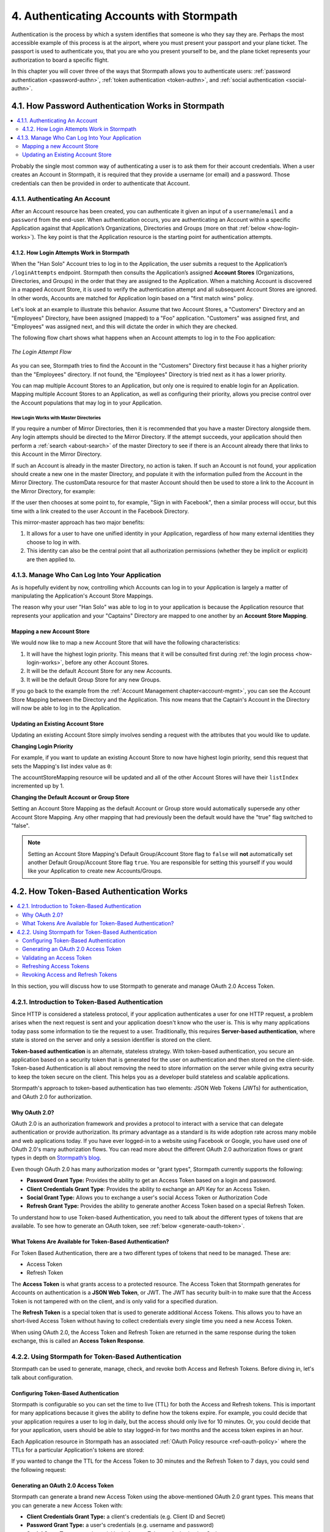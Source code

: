 .. _authn:

*****************************************
4. Authenticating Accounts with Stormpath
*****************************************

Authentication is the process by which a system identifies that someone is who they say they are. Perhaps the most accessible example of this process is at the airport, where you must present your passport and your plane ticket. The passport is used to authenticate you, that you are who you present yourself to be, and the plane ticket represents your authorization to board a specific flight.

In this chapter you will cover three of the ways that Stormpath allows you to authenticate users: :ref:`password authentication <password-authn>`, :ref:`token authentication <token-authn>`, and :ref:`social authentication <social-authn>`.

.. _password-authn:

4.1. How Password Authentication Works in Stormpath
===================================================

.. contents::
  :local:
  :depth: 2

Probably the single most common way of authenticating a user is to ask them for their account credentials. When a user creates an Account in Stormpath, it is required that they provide a username (or email) and a password. Those credentials can then be provided in order to authenticate that Account.

4.1.1. Authenticating An Account
--------------------------------

After an Account resource has been created, you can authenticate it given an input of a ``username``/``email`` and a ``password`` from the end-user. When authentication occurs, you are authenticating an Account within a specific Application against that Application’s Organizations, Directories and Groups (more on that :ref:`below <how-login-works>`). The key point is that the Application resource is the starting point for authentication attempts.

.. only:: rest

  Once you have the Application resource you may attempt authentication by sending a POST request to the Application’s ``/loginAttempts`` endpoint and providing a base64 encoded ``username``/``email`` and ``password`` pair that is separated with a colon (for example ``testuser``:``testpassword``). Stormpath requires that the ``username``/``email`` and ``password`` are base64 encoded so that these values are not passed as clear text. For more information about the ``/loginAttempts`` endpoint please see the :ref:`Reference Chapter <ref-loginattempts>`.

  So, if you had a user Account "Han Solo" in the "Captains" Directory, and you wanted to log him in, you would first need to take the combination of his ``username`` and ``password`` ("first2shoot:Change+me1") and then Base64 encode them: ``Zmlyc3Qyc2hvb3Q6Q2hhbmdlK21lMQ==``.

  You would issue the following POST to your Application with ID ``1gk4Dxzi6o4PbdleXaMPLE``:

  .. code-block:: http

    POST /v1/applications/1gk4Dxzi6o4PbdleXaMPLE/loginAttempts HTTP/1.1
    Host: api.stormpath.com
    Authorization: Basic MlpG...
    Content-Type: application/json;charset=UTF-8

    {
      "type": "basic",
      "value": "Zmlyc3Qyc2hvb3Q6Q2hhbmdlK21lMQ==",
      "accountStore": {
         "href": "https://api.stormpath.com/v1/groups/2SKhstu8Plaekcaexample"
       }
    }

  You are using the Base64 encoded ``value`` from above, and specifying that the Account can be found in the "Captains" Directory from :ref:`earlier <about-cloud-dir>`.

  .. note::

    It is also possible to specify an Organization's ``nameKey`` instead of an Account Store's ``href``:

    .. code-block:: http

      POST /v1/applications/1gk4Dxzi6o4PbdleXaMPLE/loginAttempts HTTP/1.1
      Host: api.stormpath.com
      Authorization: Basic MlpG...
      Content-Type: application/json

      {
        "type": "basic",
        "value": "YWxhbkBzbWl0aGVlZS5jb206UGFzcexample",
        "accountStore": {
          "nameKey":"anOrgNameKey"
        }
      }

  On success you would get back the ``href`` for the "Han Solo" Account:

  .. code-block:: http

    HTTP/1.1 200 OK
    Location: https://api.stormpath.com/v1/accounts/72EaYgOaq8lwTFHILydAid
    Content-Type: application/json;charset=UTF-8

    {
      "account": {
        "href": "https://api.stormpath.com/v1/accounts/72EaYgOaq8lwTFHILydAid"
      }
    }

  The reason this succeeds is because there is an existing **Account Store Mapping** between the "Han Solo" Account's "Captains" Directory and your Application. This mapping is what allows this Account to log in to the Application.

  .. note::

    Instead of just receiving an Account's ``href`` after successful authentication, it is possible to receive the full Account resource in the JSON response body. To do this, simply add the **expand=account** parameter to the end of your authentication query:

      ``https://api.stormpath.com/v1/applications/$YOUR_APPLICATION_ID/loginAttempts?expand=account``

    For more information about link expansion, please see :ref:`the Reference chapter <about-links>`.

.. only:: csharp or vbnet

  So, if you had a user Account "Han Solo" in the "Captains" Directory, and you wanted to log him in, you would use the ``AuthenticateAccountAsync()`` method on the ``IApplication`` object.

  .. only:: csharp

    .. literalinclude:: code/csharp/authentication/login_attempt_req.cs
        :language: csharp

  .. only:: vbnet

    .. literalinclude:: code/vbnet/authentication/login_attempt_req.vb
        :language: vbnet

  If the authentication succeeds, you receive an ``IAuthenticationResult`` that contains a link you can traverse to retrieve the Account details. If the authentication fails, a ``ResourceException`` will be thrown.

  To retrieve Account details, call ``GetAccountAsync()``. To avoid making a separate network request, you can request the Account details during authentication by making an expanded request (assuming you have caching enabled):

  .. only:: csharp

    .. literalinclude:: code/csharp/authentication/login_attempt_req_expand_account.cs
      :language: csharp

  .. only:: vbnet

    .. literalinclude:: code/vbnet/authentication/login_attempt_req_expand_account.vb
      :language: vbnet

  .. note::
    It's also possible to specify a specific Account Store to authenticate against, instead of relying on the default login flow (see below). To do this, use the ``SetAccountStore()`` method on the ``UsernamePasswordRequestBuilder`` syntax shown above.

.. only:: java

  So, if you had a user Account "Han Solo" in the "Captains" Directory, and you wanted to log him in, you would use the ``authenticateAccount`` method on the ``Application`` object.

  .. literalinclude:: code/java/authentication/login_attempt_req.java
      :language: java

  .. note::

    Instead of just receiving an authentication result, it is possible to receive the full Account object. To do so, use the ``withResponseOptions`` method on the ``UsernamePasswordRequestBuilder``

    .. literalinclude:: code/java/authentication/login_attempt_req_expand_account.java
      :language: java

  If authentication succeeded, you would receive back an ``AuthenticationResult`` object

  .. note::

    It's also possible to specify an Account Store to authenticate against, instead of relying on the default login flow (see below). To do this, use the ``inAccountStore(AccountStore accountStore)`` method on the ``UsernamePasswordRequestBuilder`` syntax shown above.

.. only:: nodejs

  So, if you had a user Account "Han Solo" in the "Captains" Directory, and you wanted to log him in, you would use the ``application.authenticateAccount(authRequest, callback)`` method as shown below:

  .. literalinclude:: code/nodejs/authentication/login_attempt_req.js
      :language: javascript

  This works as expected because the "Captains" directory is mapped to the application.
  If there are multiple directories or organizations mapped to the application, they
  will be searched in order (more on that :ref:`below <how-login-works>`).  You
  can skip the searching and target a specific account store by ``href``:

  .. literalinclude:: code/nodejs/authentication/login_attempt_ash.js
      :language: javascript

  Or by the ``nameKey`` of an Organization:

  .. literalinclude:: code/nodejs/authentication/login_attempt_onk.js
      :language: javascript

.. only:: php

  So, if you had a user Account "Han Solo" in the "Captains" Directory, and you wanted to log him in, you would use the ``UsernamePasswordRequest`` class

    .. literalinclude:: code/php/authentication/login_attempt_req.php
      :language: php

  .. note::

    Instead of just receiving an authentication result, it is possible to receive the full Account object. To do this, change your result code to include ``->account`` at the end of the line.

    .. literalinclude:: code/php/authentication/login_attempt_req_expand_account.php
      :language: php

  If authentication succeeded, You will either see just the ``href`` referencing the Account, or the full Account object.

    .. literalinclude:: code/php/authentication/login_attempt_resp.php
      :language: php

.. only:: python

  So, if you had a user Account "Han Solo" in the "Captains" Directory, and you wanted to log him in, you would use the ``authenticate_account`` method:

  .. literalinclude:: code/python/authentication/login_attempt_req.py
    :language: python

  .. todo::

    .. note::

      Instead of just receiving an authentication result, it is possible to receive the full Account object. To do this,

      .. literalinclude:: code/python/authentication/login_attempt_req_expand_account.py
        :language: python

  If authentication succeeded, you will get back a non-empty result, and can
  access the resulting ``account`` property:

  .. literalinclude:: code/python/authentication/login_attempt_resp.py
    :language: python

.. _how-login-works:

4.1.2. How Login Attempts Work in Stormpath
^^^^^^^^^^^^^^^^^^^^^^^^^^^^^^^^^^^^^^^^^^^

When the "Han Solo" Account tries to log in to the Application, the user submits a request to the Application’s ``/loginAttempts`` endpoint. Stormpath then consults the Application’s assigned **Account Stores** (Organizations, Directories, and Groups) in the order that they are assigned to the Application. When a matching Account is discovered in a mapped Account Store, it is used to verify the authentication attempt and all subsequent Account Stores are ignored. In other words, Accounts are matched for Application login based on a "first match wins" policy.

Let's look at an example to illustrate this behavior. Assume that two Account Stores, a "Customers" Directory and an "Employees" Directory, have been assigned (mapped) to a "Foo" application. "Customers" was assigned first, and "Employees" was assigned next, and this will dictate the order in which they are checked.

The following flow chart shows what happens when an Account attempts to log in to the Foo application:

.. figure:: images/auth_n/LoginAttemptFlow.png
    :align: center
    :scale: 100%
    :alt: Login Attempt Flow

    *The Login Attempt Flow*

As you can see, Stormpath tries to find the Account in the "Customers" Directory first because it has a higher priority than the "Employees" directory. If not found, the "Employees" Directory is tried next as it has a lower priority.

You can map multiple Account Stores to an Application, but only one is required to enable login for an Application. Mapping multiple Account Stores to an Application, as well as configuring their priority, allows you precise control over the Account populations that may log in to your Application.

.. _mirror-login:

How Login Works with Master Directories
"""""""""""""""""""""""""""""""""""""""

If you require a number of Mirror Directories, then it is recommended that you have a master Directory alongside them. Any login attempts should be directed to the Mirror Directory. If the attempt succeeds, your application should then perform a :ref:`search <about-search>` of the master Directory to see if there is an Account already there that links to this Account in the Mirror Directory.

If such an Account is already in the master Directory, no action is taken. If such an Account is not found, your application should create a new one in the master Directory, and populate it with the information pulled from the Account in the Mirror Directory. The customData resource for that master Account should then be used to store a link to the Account in the Mirror Directory, for example:

.. only:: rest

  .. code-block:: json

    {
      "customData": {
        "accountLink": "https://api.stormpath.com/v1/accounts/3fLduLKlEx"
      }
    }

.. only:: csharp or vbnet

  .. only:: csharp

    .. literalinclude:: code/csharp/authentication/customdata_accountlink.cs
        :language: csharp

  .. only:: vbnet

    .. literalinclude:: code/vbnet/authentication/customdata_accountlink.vb
        :language: vbnet

.. only:: java

  .. literalinclude:: code/java/authentication/customdata_accountlink.java
      :language: java

.. only:: nodejs

  .. literalinclude:: code/nodejs/authentication/customdata_accountlink.js
      :language: javascript

.. only:: php

    .. literalinclude:: code/php/authentication/customdata_accountlink.php
      :language: php

.. only:: python

  .. literalinclude:: code/python/authentication/customdata_accountlink.py
      :language: python

If the user then chooses at some point to, for example, "Sign in with Facebook", then a similar process will occur, but this time with a link created to the user Account in the Facebook Directory.

This mirror-master approach has two major benefits:

1. It allows for a user to have one unified identity in your Application, regardless of how many external identities they choose to log in with.
2. This identity can also be the central point that all authorization permissions (whether they be implicit or explicit) are then applied to.

.. _managing-login:

4.1.3. Manage Who Can Log Into Your Application
-----------------------------------------------

As is hopefully evident by now, controlling which Accounts can log in to your Application is largely a matter of manipulating the Application's Account Store Mappings.

.. only:: rest

  For more detailed information about this resource, please see the :ref:`ref-asm` section of the Reference chapter.

The reason why your user "Han Solo" was able to log in to your application is because the Application resource that represents your application and your "Captains" Directory are mapped to one another by an **Account Store Mapping**.

.. only:: rest

  You can find this mapping by sending a ``GET`` to your Application's ``/accountStoreMappings`` endpoint, which would yield the following response:

  .. code-block:: http

    HTTP/1.1 200 OK
    Content-Type: application/json;charset=UTF-8

    {
      "href":"https://api.stormpath.com/v1/applications/1gk4Dxzi6o4PbdleXaMPLE/accountStoreMappings",
      "offset":0,
      "limit":25,
      "size":1,
      "items":[
        {
          "href":"https://api.stormpath.com/v1/accountStoreMappings/5WKhSDXNR8Wiksjv808XHp",
          "listIndex":1,
          "isDefaultAccountStore":true,
          "isDefaultGroupStore":true,
          "application":{
            "href":"https://api.stormpath.com/v1/applications/1gk4Dxzi6o4PbdleXaMPLE"
          },
          "accountStore":{
            "href":"https://api.stormpath.com/v1/directories/2SKhstu8Plaekcai8lghrp"
          }
        }
      ]
    }

  .. note::

    Any new Accounts and Groups added to this Application via it's `/accounts` and `/groups` endpoints will be added to this Directory by default, since ``isDefaultAccountStore`` and ``isDefaultGroupStore`` are both set to ``true``.

.. only:: csharp or vbnet

  You can find all the Account Store Mappings for an Application by using the ``GetAccountStoreMappings()`` collection:

  .. only:: csharp

    .. literalinclude:: code/csharp/authentication/get_asm_req.cs
        :language: csharp

  .. only:: vbnet

    .. literalinclude:: code/vbnet/authentication/get_asm_req.vb
        :language: vbnet

.. only:: java

  You can find all the Account Store Mappings for an Application by using the ``getAccountStoreMappings()`` method:

  .. literalinclude:: code/java/authentication/get_asm_req.java
      :language: java

.. only:: nodejs

  You can find all the Account Store Mappings for an Application by using the ``getAccountStoreMappings()`` method
  of an Application instance:

  .. literalinclude:: code/nodejs/authentication/get_asm_req.js
      :language: javascript

.. only:: php

  You can find all the Account Store Mappings by using the ``getAccountStoreMappings()`` method or the ``accountStoreMappings`` property on the Application resource.

  .. literalinclude:: code/php/authentication/get_asm_req.php
    :language: php

  .. note::

    This will return an Account Store Mapping list which you can iterate over to get each Account Store object.

    .. code-block:: php

      $accountStores = [];

      foreach($accountStoreMappings as $accountStoreMapping) {
        $accountStores[] = $accountStoreMapping->accountStore;
      }

.. only:: python

  You can find this mapping by iterating through the ``account_store_mappings``
  collection:

  .. literalinclude:: code/python/authentication/get_asm_req.py
    :language: python

.. only:: nodejs

  This will print the list of Account Store Mappings in your console:

  .. literalinclude:: code/nodejs/authentication/get_asm_resp.js
      :language: javascript

.. only:: php

  This will return the Account Store Mapping:

  .. literalinclude:: code/php/authentication/get_asm_resp.php
    :language: php

.. _create-asm:

Mapping a new Account Store
^^^^^^^^^^^^^^^^^^^^^^^^^^^

We would now like to map a new Account Store that will have the following characteristics:

#. It will have the highest login priority. This means that it will be consulted first during :ref:`the login process <how-login-works>`, before any other Account Stores.
#. It will be the default Account Store for any new Accounts.
#. It will be the default Group Store for any new Groups.

.. only:: rest

  To accomplish this, you will send a ``POST``:

  .. code-block:: http

    POST v1/accountStoreMappings HTTP/1.1
    Host: api.stormpath.com
    Authorization: Basic MlpG...
    Content-Type: application/json;charset=UTF-8

    {
      "listIndex": 0,
      "isDefaultAccountStore": true,
      "isDefaultGroupStore": true,
      "application": {
        "href": "https://api.stormpath.com/v1/applications/1gk4Dxzi6o4PbdleXaMPLE"
      },
      "accountStore": {
        "href": "https://api.stormpath.com/v1/directories/2SKhstu8PlaekcaEXampLE"
      }
    }

  You are mapping the Application (id: ``1gk4Dxzi6o4PbdleXaMPLE``) to a new Directory (id: ``2SKhstu8PlaekcaEXampLE``). Additionally, you are setting

  #. the login priority to the highest priority, by sending a ``listIndex`` of ``0``.
  #. ``isDefaultAccountStore`` to ``true`` and
  #. ``isDefaultGroupStore`` to ``true`` as well.

  So by sending a ``POST`` with these contents, you are able to create a new Account Store Mapping that supersedes the old one.

.. only:: csharp or vbnet

  We can accomplish this by creating a new ``IApplicationAccountStoreMapping`` instance, and then adding to the Application with ``CreateAccountStoreMappingAsync()``:

  .. only:: csharp

    .. literalinclude:: code/csharp/authentication/create_asm.cs
        :language: csharp

  .. only:: vbnet

    .. literalinclude:: code/vbnet/authentication/create_asm.vb
        :language: vbnet

.. only:: java

  .. literalinclude:: code/java/authentication/create_asm.java
      :language: java

.. only:: nodejs

  .. literalinclude:: code/nodejs/authentication/create_asm.js
      :language: javascript

.. only:: php

    .. literalinclude:: code/php/authentication/create_asm.php
      :language: php

.. only:: python

  .. literalinclude:: code/python/authentication/create_asm.py
    :language: python

If you go back to the example from the :ref:`Account Management chapter<account-mgmt>`, you can see the Account Store Mapping between the Directory and the Application. This now means that the Captain's Account in the Directory will now be able to log in to the Application.

.. figure:: images/auth_n/authn_asm_erd.png
  :align: center
  :alt: <ERD with accountStoreMapping>

Updating an Existing Account Store
^^^^^^^^^^^^^^^^^^^^^^^^^^^^^^^^^^

Updating an existing Account Store simply involves sending a request with the attributes that you would like to update.

**Changing Login Priority**

For example, if you want to update an existing Account Store to now have highest login priority, send this request that sets the Mapping's list index value as ``0``:

.. only:: rest

  .. code-block:: http

    POST /v1/accountStoreMappings/1NUhrCPT0q66bjyexample HTTP/1.1
    Host: api.stormpath.com
    Authorization: Basic MlpG...
    Content-Type: application/json

    {
      "listIndex": 0
    }

.. only:: csharp or vbnet

  .. only:: csharp

    .. literalinclude:: code/csharp/authentication/change_login_priority.cs
        :language: csharp

  .. only:: vbnet

    .. literalinclude:: code/vbnet/authentication/change_login_priority.vb
        :language: vbnet

.. only:: java

  .. literalinclude:: code/java/authentication/change_login_priority.java
      :language: java

.. only:: nodejs

  .. literalinclude:: code/nodejs/authentication/change_login_priority.js
      :language: javascript

.. only:: php

  .. literalinclude:: code/php/authentication/change_login_priority.php
    :language: php

.. only:: python

  .. literalinclude:: code/python/authentication/change_login_priority.py
    :language: python

The accountStoreMapping resource will be updated and all of the other Account Stores will have their ``listIndex`` incremented up by 1.

**Changing the Default Account or Group Store**

Setting an Account Store Mapping as the default Account or Group store would automatically supersede any other Account Store Mapping. Any other mapping that had previously been the default would have the "true" flag switched to "false".

.. only:: rest

  .. code-block:: http

    POST /v1/accountStoreMappings/1NUhrCPT0q66bjyexample HTTP/1.1
    Host: api.stormpath.com
    Authorization: Basic MlpG...
    Content-Type: application/json

    {
        "isDefaultAccountStore": "true",
        "isDefaultGroupStore": "true"
    }

.. only:: csharp or vbnet

  .. only:: csharp

    .. literalinclude:: code/csharp/authentication/change_default_stores.cs
        :language: csharp

  .. only:: vbnet

    .. literalinclude:: code/vbnet/authentication/change_default_stores.vb
        :language: vbnet

.. only:: java

  .. literalinclude:: code/java/authentication/change_default_stores.java
      :language: java

.. only:: nodejs

  You can use the ``setDefaultAccountStore()`` method of an Application instance to take an existing Account Store instance, and set the flag on it:

  .. literalinclude:: code/nodejs/authentication/change_default_stores.js
      :language: javascript

  If you know the ``href`` of the account store, but don't already have an instance
  of it, you can also pass an object literal with the ``href`` value:

  .. literalinclude:: code/nodejs/authentication/change_default_stores_literal.js
      :language: javascript

.. only:: php

  .. literalinclude:: code/php/authentication/change_default_stores.php
    :language: php

.. only:: python

  .. literalinclude:: code/python/authentication/change_default_stores.py
    :language: python

.. note::

  Setting an Account Store Mapping's Default Group/Account Store flag to ``false`` will **not** automatically set another Default Group/Account Store flag ``true``. You are responsible for setting this yourself if you would like your Application to create new Accounts/Groups.

.. _token-authn:

4.2. How Token-Based Authentication Works
=========================================

.. contents::
  :local:
  :depth: 2

In this section, you will discuss how to use Stormpath to generate and manage OAuth 2.0 Access Token.

4.2.1. Introduction to Token-Based Authentication
-------------------------------------------------

Since HTTP is considered a stateless protocol, if your application authenticates a user for one HTTP request, a problem arises when the next request is sent and your application doesn't know who the user is. This is why many applications today pass some information to tie the request to a user. Traditionally, this requires **Server-based authentication**, where state is stored on the server and only a session identifier is stored on the client.

**Token-based authentication** is an alternate, stateless strategy. With token-based authentication, you secure an application based on a security token that is generated for the user on authentication and then stored on the client-side. Token-based Authentication is all about removing the need to store information on the server while giving extra security to keep the token secure on the client. This helps you as a developer build stateless and scalable applications.

Stormpath's approach to token-based authentication has two elements: JSON Web Tokens (JWTs) for authentication, and OAuth 2.0 for authorization.

Why OAuth 2.0?
^^^^^^^^^^^^^^

OAuth 2.0 is an authorization framework and provides a protocol to interact with a service that can delegate authentication or provide authorization. Its primary advantage as a standard is its wide adoption rate across many mobile and web applications today. If you have ever logged-in to a website using Facebook or Google, you have used one of OAuth 2.0's many authorization flows. You can read more about the different OAuth 2.0 authorization flows or grant types in depth on `Stormpath’s blog <https://stormpath.com/blog/what-the-heck-is-oauth/>`_.

Even though OAuth 2.0 has many authorization modes or "grant types", Stormpath currently supports the following:

- **Password Grant Type:** Provides the ability to get an Access Token based on a login and password.
- **Client Credentials Grant Type**: Provides the ability to exchange an API Key for an Access Token.
- **Social Grant Type:** Allows you to exchange a user's social Access Token or Authorization Code
- **Refresh Grant Type:** Provides the ability to generate another Access Token based on a special Refresh Token.

To understand how to use Token-based Authentication, you need to talk about the different types of tokens that are available. To see how to generate an OAuth token, see :ref:`below <generate-oauth-token>`.

What Tokens Are Available for Token-Based Authentication?
^^^^^^^^^^^^^^^^^^^^^^^^^^^^^^^^^^^^^^^^^^^^^^^^^^^^^^^^^

For Token Based Authentication, there are a two different types of tokens that need to be managed. These are:

- Access Token
- Refresh Token

The **Access Token** is what grants access to a protected resource. The Access Token that Stormpath generates for Accounts on authentication is a **JSON Web Token**, or JWT. The JWT has security built-in to make sure that the Access Token is not tampered with on the client, and is only valid for a specified duration.

The **Refresh Token** is a special token that is used to generate additional Access Tokens. This allows you to have an short-lived Access Token without having to collect credentials every single time you need a new Access Token.

When using OAuth 2.0, the Access Token and Refresh Token are returned in the same response during the token exchange, this is called an **Access Token Response**.

.. _token-authn-config:

4.2.2. Using Stormpath for Token-Based Authentication
-----------------------------------------------------

Stormpath can be used to generate, manage, check, and revoke both Access and Refresh Tokens. Before diving in, let's talk about configuration.

Configuring Token-Based Authentication
^^^^^^^^^^^^^^^^^^^^^^^^^^^^^^^^^^^^^^

Stormpath is configurable so you can set the time to live (TTL) for both the Access and Refresh tokens. This is important for many applications because it gives the ability to define how the tokens expire. For example, you could decide that your application requires a user to log in daily, but the access should only live for 10 minutes. Or, you could decide that for your application, users should be able to stay logged-in for two months and the access token expires in an hour.

Each Application resource in Stormpath has an associated :ref:`OAuth Policy resource <ref-oauth-policy>` where the TTLs for a particular Application's tokens are stored:

.. only:: rest

  .. code-block:: json

    {
        "href": "https://api.stormpath.com/v1/oAuthPolicies/1gk4Dxzi6o4PbdleXaMPLE",
        "accessTokenTtl": "PT1H",
        "refreshTokenTtl": "P60D",
        "comment":" // This JSON has been truncated for readability"
    }

.. only:: csharp or vbnet

  .. only:: csharp

    .. literalinclude:: code/csharp/authentication/oauth_policy.cs
        :language: csharp

  .. only:: vbnet

    .. literalinclude:: code/vbnet/authentication/oauth_policy.vb
        :language: vbnet

  The ``AccessTokenTimeToLive`` and ``RefreshTokenTimeToLive`` properties represent the time to live (TTL) values as ``TimeSpan`` objects.

.. only:: java

  .. literalinclude:: code/java/authentication/oauth_policy.java
      :language: java

  The values for both properties are stored as `ISO 8601 Durations <https://en.wikipedia.org/wiki/ISO_8601#Durations>`_.

.. only:: nodejs

  .. literalinclude:: code/nodejs/authentication/oauth_policy.js
      :language: javascript

  The values for both properties are stored as `ISO 8601 Durations <https://en.wikipedia.org/wiki/ISO_8601#Durations>`_.

.. only:: php

  .. literalinclude:: code/php/authentication/oauth_policy.php
    :language: php

  This will return:

  .. literalinclude:: code/php/authentication/oauth_policy_res.php

.. only:: python

  .. literalinclude:: code/python/authentication/oauth_policy.py
    :language: python

  The values for both properties are stored as `ISO 8601 Durations <https://en.wikipedia.org/wiki/ISO_8601#Durations>`_.

.. only:: rest or php

   The values for both properties are stored as `ISO 8601 Durations <https://en.wikipedia.org/wiki/ISO_8601#Durations>`_. By **default**, the TTL for the Access Token is 1 hour and the Refresh Token's is 60 days. The maximum value for both is 10 years and 1 day (``P10Y``), while the minimum value is 1 second (``PT1S``).

If you wanted to change the TTL for the Access Token to 30 minutes and the Refresh Token to 7 days, you could send the following request:

.. only:: rest

  .. code-block:: http

    POST /v1/oAuthPolicies/1gk4Dxzi6o4PbdleXaMPLE HTTP/1.1
    Host: api.stormpath.com
    Authorization: Basic MlpG...
    Content-Type: application/json;charset=UTF-8

    {
      "accessTokenTtl": "PT30M",
      "refreshTokenTtl": "P7D"
    }

.. only:: csharp or vbnet

  .. only:: csharp

    .. literalinclude:: code/csharp/authentication/update_oauth_ttl_req.cs
        :language: csharp

  .. only:: vbnet

    .. literalinclude:: code/vbnet/authentication/update_oauth_ttl_req.vb
        :language: vbnet

.. only:: java

  .. literalinclude:: code/java/authentication/update_oauth_ttl_req.java
      :language: java

.. only:: nodejs

  .. literalinclude:: code/nodejs/authentication/update_oauth_ttl_req.js
      :language: javascript

.. only:: php

  .. literalinclude:: code/php/authentication/update_oauth_ttl_req.php
    :language: php

.. only:: python

  .. literalinclude:: code/python/authentication/update_oauth_ttl_req.py
    :language: python

.. only:: rest

  And you would get the following response:

  .. code-block:: HTTP

    HTTP/1.1 200 OK
    Location: https://api.stormpath.com/v1/oAuthPolicies/1gk4Dxzi6o4PbdleXaMPLE
    Content-Type: application/json;charset=UTF-8

    {
      "href": "https://api.stormpath.com/v1/oAuthPolicies/1gk4Dxzi6o4PbdleXaMPLE",
      "accessTokenTtl": "PT30M",
      "refreshTokenTtl": "P7D",
      "comment":" // This JSON has been truncated for readability"
    }

.. only:: php

  And you would get the following response:

  .. literalinclude:: code/php/authentication/update_oauth_ttl_resp.php
    :language: php

.. only:: rest or java or nodejs or php or python

  .. note::

    Refresh Tokens are optional. If you would like to disable the Refresh Token from being generated, set a duration value of 0 (e.g. ``PT0M``).

.. only:: (csharp or vbnet)

  .. note::

    Refresh Tokens are optional. If you would like to disable the Refresh Token from being generated, set a duration value of ``TimeSpan.Zero``.

.. _generate-oauth-token:

Generating an OAuth 2.0 Access Token
^^^^^^^^^^^^^^^^^^^^^^^^^^^^^^^^^^^^

Stormpath can generate a brand new Access Token using the above-mentioned OAuth 2.0 grant types. This means that you can generate a new Access Token with:

- **Client Credentials Grant Type:** a client's credentials (e.g. Client ID and Secret)
- **Password Grant Type:** a user's credentials (e.g. username and password)
- **Social Grant Type:** a user's social login Access Token or Authorization Code
- **Refresh Grant Type:** For information about using the an OAuth Refresh token :ref:`see below <refresh-oauth-token>`

.. only:: rest

  Stormpath exposes an endpoint for each Application resource to support the OAuth 2.0 protocol:

  ``https://api.stormpath.com/v1/applications/$YOUR_APPLICATION_ID/oauth/token``

  This endpoint is used to generate an OAuth token for any valid Account or API Key associated with the specified Application. For Account's, it uses the same validation as the ``/loginAttempt`` endpoint, as described in :ref:`how-login-works`.

The first three kinds of OAuth Grant Types differ only in what credentials are passed to Stormpath in order to generate the token. For more information on those, keep reading. For more information about the Refresh Grant Type, see :ref:`below <refresh-oauth-token>`.

Client Credentials
""""""""""""""""""

For the **Client Credentials Grant Type**, you pass the **Client ID** and **Secret**:

``grant_type=client_credentials&client_id=2ZFMV4WVVexample&client_secret=XEPJolhnMYexample``

Social
""""""

For the **Social Grant Type** you must pass:

- The **Provider ID** which matches the Provider ID of the :ref:`Social Directory <social-authn>` (e.g. `facebook` or `github`)
- And either the Authorization **Code** or
- The **Access Token** for that Social Provider

All together, this would look like this:

``grant_type=stormpath_social&providerId=facebook&accessToken=EAA68kW...``

Password
"""""""""

Finally, for the **Password Grant Type**, you pass the user's **username** and **password**:

``grant_type=password&username=tom%40stormpath.com&password=Secret1``

Token Generation Example
"""""""""""""""""""""""""

In this example we will demonstrate the Password Grant Type:

- The user inputs their credentials into a form and submits them.
- Your application in turn takes the credentials and formulates the OAuth 2.0 Access Token request to Stormpath.
- When Stormpath returns with the Access Token Response, you can then return the Access Token and/or the Refresh Token to the client.

.. only:: not nodejs

  So you would send the following request:

.. only:: rest

  .. code-block:: http

    POST /v1/applications/$YOUR_APPLICATION_ID/oauth/token HTTP/1.1
    Host: api.stormpath.com
    Authorization: Basic MlpG...
    Content-Type: application/x-www-form-urlencoded

    grant_type=password&username=tom%40stormpath.com&password=Secret1

  .. note::

    Just like with logging-in a user, it is possible to generate a token against a particular Application's Account Store or Organization. To do so, specify the Account Store's ``href`` or Organization's ``nameKey`` as a parameter in the body::

      grant_type=password&username=tom@stormpath.com&password=Secret1&accountStore=https://api.stormpath.com/v1/directories/2SKhstu8Plaekcai8lghrp

      grant_type=password&username=tom@stormpath.com&password=Secret1&organizationNameKey=companyA

.. only:: csharp or vbnet

  .. only:: csharp

    .. literalinclude:: code/csharp/authentication/generate_oauth_token_req.cs
        :language: csharp

  .. only:: vbnet

    .. literalinclude:: code/vbnet/authentication/generate_oauth_token_req.vb
        :language: vbnet

  .. note::

    Just like with logging-in a user, it is possible to generate a token against a particular Application's Account Store resource. To do so, use the ``SetAccountStore()`` method when you are building the request.

.. only:: java

  .. literalinclude:: code/java/authentication/generate_oauth_token_req.java
      :language: java

  .. note::

    Just like with logging-in a user, it is possible to generate a token against a particular Application's Account Store resource. To do so, use the ``setAccountStore(AccountStore accountStore)`` method when you are building the request.

.. only:: nodejs

  The first step is to create a re-usable password grant authenticator. This authenticator is bound to an Application, so you must pass an Application instance to it:

  .. literalinclude:: code/nodejs/authentication/create_password_grant_authenticator.js
      :language: javascript

  Once you have an authenticator, you can pass authentication attempts to it.

  If the users credentials are correct, you will receive an authentication result, which contains the access token:

  .. literalinclude:: code/nodejs/authentication/generate_oauth_token_req.js
      :language: javascript

.. only:: php

  .. literalinclude:: code/php/authentication/generate_oauth_token_req.php
    :language: php

.. only:: python

  .. literalinclude:: code/python/authentication/generate_oauth_token_req.py
    :language: python

.. only:: rest

  Which would result in this response:

  .. code-block:: http

    HTTP/1.1 200 OK
    Content-Type: application/json;charset=UTF-8

    {
      "access_token": "eyJraWQiOiIyWkZNV...TvUt2WBOl3k",
      "refresh_token": "eyJraWQiOiIyWkZNV...8TvvrB7cBEmNF_g",
      "token_type": "Bearer",
      "expires_in": 1800,
      "stormpath_access_token_href": "https://api.stormpath.com/v1/accessTokens/1vHI0jBXDrmmvPqEXaMPle"
    }

  This is an **OAuth 2.0 Access Token Response** and includes the following:

  .. list-table::
      :widths: 15 10 60
      :header-rows: 1

      * - Attribute
        - Type
        - Description

      * - access_token
        - String (JSON Web Token)
        - The access token for the response.

      * - refresh_token
        - String (JSON Web Token)
        - The refresh token that can be used to get refreshed Access Tokens. (Only available via the Password Grant Type)

      * - token_type
        - String
        - The type of token returned.

      * - expires_in
        - Number
        - The time in seconds before the token expires.

      * - stormpath_access_token_href
        - String
        - The href location of the token in Stormpath.

.. only:: (csharp or vbnet)

  The ``IOauthGrantAuthenticationResult`` response contains the following properties and methods:

  .. list-table::
      :widths: 15 10 60
      :header-rows: 1

      * - Member
        - Type
        - Description

      * - AccessTokenString
        - String (JSON Web Token)
        - The access token for the response.

      * - AccessTokenHref
        - String
        - The href location of the token in Stormpath.

      * - RefreshTokenString
        - String (JSON Web Token)
        - The refresh token that can be used to get refreshed Access Tokens. (Only available via the Password Grant Type)

      * - TokenType
        - String
        - The type of token returned.

      * - ExpiresIn
        - Long
        - The time in seconds before the token expires.

      * - GetAccessTokenAsync()
        - ``Task<IAccessToken>``
        - Retrieves the generated access token as an ``IAccessToken`` object.

.. only:: java

  Which would result in this response:

  .. literalinclude:: code/java/authentication/generate_oauth_token_resp.java
      :language: javascript

.. only:: nodejs

  Which would print the access token in the terminal:

  .. literalinclude:: code/nodejs/authentication/generate_oauth_token_resp.js
      :language: javascript

.. only:: php

  Which would result in this response:

  .. literalinclude:: code/php/authentication/generate_oauth_token_resp.php
    :language: php

  This is an **OAuth 2.0 Access Token Response** and includes the following:

  .. list-table::
      :widths: 15 10 60
      :header-rows: 1

      * - Attribute
        - Type
        - Description

      * - accessToken
        - Object (Stormpath\Resource\AccessToken)
        - The Access Token as an object.

      * - accessTokenString
        - String (JSON Web Token)
        - The Access Token as a JWT-formatted string.

      * - refreshToken
        - Object (Stormpath\Resource\RefreshToken)
        - The Refresh Token as an object. (Only available via the Password Grant Type)

      * - refreshTokenString
        - String (JSON Web Token)
        - The Refresh Token as a JWT-formatted string.

      * - accessTokenHref
        - String
        - The href location of the token in Stormpath.

      * - tokenType
        - String
        - The type of token that was returned (Typically Bearer)

      * - expiresIn
        - Number
        - The time in seconds before the token expires.

.. only:: python

  Which would result in a ``None`` response (on failure), or an object on
  success.  If the authentication attempt succeeds, you can access the following
  properties from the ``PasswordAuthenticationResult`` object:

  - ``result.app`` - The Stormpath Application.
  - ``result.stormpath_access_token`` - The Stormpath ``AuthToken`` object.
  - ``result.expires_in`` - The time in seconds before this token expires.
  - ``result.token_type`` - The type of token.
  - ``result.refresh_token`` - The ``RefreshToken`` object.
  - ``result.account`` - The Stormpath Account object for the authenticated user.

Validating an Access Token
^^^^^^^^^^^^^^^^^^^^^^^^^^

Once an Access Token has been generated, you have taken care of the Authentication part of your workflow. Now, the OAuth token can be used to authorize individual requests that the user makes. To do this, the client will need to pass it to your application.

For example, if you have a route ``https://yourapplication.com/secure-resource``, the client would request authorization to access the resource by passing the access token as follows:

.. code-block:: http

    GET /secure-resource HTTP/1.1
    Host: https://yourapplication.com
    Authorization: Bearer eyJraWQiOiIyWkZNVjRXVlZDVkczNVhBVElJOVQ5Nko3IiwiYWxnIjoiSFMyNTYifQ.eyJqdGkiOiIxdkhJMGpCWERybW12UHFBRmYyWHNWIiwiaWF0IjoxNDQxMTE4Nzk2LCJpc3MiOiJodHRwczovL2FwaS5zdG9ybXBhdGguY29tL3YxL2FwcGxpY2F0aW9ucy8xZ2s0RHh6aTZvNFBiZGxCVmE2dGZSIiwic3ViIjoiaHR0cHM6Ly9hcGkuc3Rvcm1wYXRoLmNvbS92MS9hY2NvdW50cy8zYXBlbll2TDBaOXY5c3BkenBGZmV5IiwiZXhwIjoxNDQxMTIwNTk2LCJydGkiOiIxdkhEZ2Z0THJ4Slp3dFExc2hFaTl2In0.xlCXL7UUVnMoBKj0p0bXM_cnraWo5Io-TvUt2WBOl3k

Once your application receives the request, the first thing to do is to validate the token, either using Stormpath, or using local application-side logic. The benefit of using Stormpath to validate the token through the REST API (or an SDK that is using the REST API) is that Stormpath can validate the token against the state of your Application and Account resources. To illustrate the difference:

.. list-table::
    :widths: 60 15 15
    :header-rows: 1

    * - Validation Criteria
      - Locally
      - Stormpath

    * - Token hasn't been tampered with
      - Yes
      - Yes

    * - Token hasn't expired
      - Yes
      - Yes

    * - Token hasn't been revoked
      - No
      - Yes

    * - Account hasn't been disabled or deleted
      - No
      - Yes

    * - Issuer is Stormpath
      - Yes
      - Yes

    * - Issuing Application is still enabled, and hasn't been deleted
      - No
      - Yes

    * - Account is still in an Account Store for the issuing Application
      - No
      - Yes

It is up to you to determine which kind of validation is important for your application. If you need to validate the state of the Account and/or Application resources, or if you need to use token revocation, then using Stormpath to validate the token is the obvious choice. If you only require that the token has not expired and has not been tampered with, you can validate the token locally and minimize the network requests to Stormpath.

.. _about-token-validation:

Using Stormpath to Validate Tokens
""""""""""""""""""""""""""""""""""

.. only:: python

  .. warning::

    This feature is not yet available in the Python SDK. For updates, you can follow `ticket #279 <https://github.com/stormpath/stormpath-sdk-python/issues/279>`_ on Github.

  .. todo::

    (python.todo)

.. only:: not python

  To see how to validate tokens with Stormpath, let's go back to the example where a user has already generated an access token.

  To recap, you have done the following:

  .. only:: rest

    1. Sent a POST to ``https://api.stormpath.com/v1/applications/$YOUR_APPLICATION_ID/oauth/token`` with a body that included information about the OAuth Grant Type you wanted, as well as your user's username and password.
    2. Received back an **Access Token Response**, which contained - among other things - an **Access Token** in JWT format.

    The user now attempts to access a secured resource by passing the ``access_token`` JWT value from the Access Token Response in the ``Authorization`` header:

    .. code-block:: http

      GET /secure-resource HTTP/1.1
      Host: https://yourapplication.com
      Authorization: Bearer eyJraWQiOiIyWkZNVjRXV[...]

    The ``Authorization`` header contains the Access Token. To validate this Token with Stormpath, you can issue an HTTP GET to your Stormpath Application’s ``/authTokens/`` endpoint with the JWT token:

    .. code-block:: none

        https://api.stormpath.com/v1/applications/$YOUR_APPLICATION_ID/authTokens/eyJraWQiOiIyWkZNVjRXV[...]

    If the access token can be validated, Stormpath will return a 302 to the Access Token resource:

    .. code-block:: http

      HTTP/1.1 302 Location Found
      Location: https://api.stormpath.com/v1/accessTokens/6zVrviSEIf26ggXdJG097f

  .. only:: csharp or vbnet

    1. Created and sent an OAuth request to Stormpath (see :ref:`generate-oauth-token`).
    2. Received back an **Access Token Response**, which contained - among other things - an **Access Token** in string (JWT) format.

    The user now attempts to access a secured resource and provides their Access Token (as in the example of passing a Bearer header to a protected web controller). To validate the Access Token, create and send a validation request to Stormpath:

    .. only:: csharp

      .. literalinclude:: code/csharp/authentication/validate_oauth_token_sp_req.cs
        :language: csharp

    .. only:: vbnet

      .. literalinclude:: code/vbnet/authentication/validate_oauth_token_sp_req.vb
        :language: vbnet

    If the Access Token can be validated, Stormpath will return the token to you as an ``IAccessToken``. If the Access Token is invalid or expired, a ``ResourceException`` will be thrown.

  .. only:: java

    1. Created and sent an OAuth request to Stormpath (see :ref:`generate-oauth-token`).
    2. Received back an **Access Token Response**, which contained - among other things - an **Access Token** in JWT format.

    The user now attempts to access a secured resource and provides their Access Token (as in the example of passing a Bearer header to a protected web controller). To validate the Access Token, create and send a validation request to Stormpath:

    .. literalinclude:: code/java/authentication/validate_oauth_token_sp_req.java
      :language: java

    .. note::

      ``JWTException`` is part of the `JJWT <https://github.com/jwtk/jjwt>`_ library. If you don't want to include that as a dependency in your code, you can simply catch ``Exception`` rather than ``JWTException``.

    If the access token can be validated, Stormpath will return a ``OAuthBearerRequestAuthenticationResult`` object:

    .. literalinclude:: code/java/authentication/validate_oauth_token_sp_resp.java
      :language: java

  .. only:: nodejs

    1. Created and sent an OAuth request to Stormpath (see :ref:`generate-oauth-token`).
    2. Received back an **Access Token Response**, which contained - among other things - an **Access Token** in JWT format.

    The user now attempts to access a secured resource:
    We need to create a new authenticator, but this time it will be a JWT authenticator that can authenticate tokens that have already been generated. This authenticator
    is also bound to an application (the same one that you used to generate the token), and is created like this:

    .. literalinclude:: code/nodejs/authentication/create_jwt_authenticator.js
      :language: javascript

    Now we can pass access tokens to this authenticator.  If they are valid we can use the authentication result to fetch the Account that has authenticated with the token:

    .. literalinclude:: code/nodejs/authentication/validate_oauth_token_sp_req.js
      :language: javascript

  .. only:: php

    1. Created a ``PasswordGrantRequest`` object with the user's email/username and password.
    2. Created a new ``PasswordGrantAuthenticator`` object and passed it the application object.
    3. Made an authenticate attempt with the ``PasswordGrantAuthenticator`` passing the ``PasswordGrantRequest`` object
    4. Received back an **Access Token Response**, which contained - among other things - an **Access Token** in JWT format.

    The user now attempts to access a secured resource:

    .. literalinclude:: code/php/authentication/validate_oauth_token_sp_req.php
      :language: php

    If the Access Token can be validated, Stormpath will return this:

    .. literalinclude:: code/php/authentication/validate_oauth_token_sp_resp.php
      :language: php

  .. only:: python

    (python.todo)

  With the confirmation that the token is valid, you can now allow the user to access the secured resource that they requested.

Validating the Token Locally
""""""""""""""""""""""""""""

.. only:: python

  .. warning::

    This feature is not yet available in the Python SDK. For updates, you can follow `ticket #280 <https://github.com/stormpath/stormpath-sdk-python/issues/280>`_ on Github.

.. only:: not python

  Local validation would also begin at the point of the request to a secure resource:

  .. code-block:: http

    GET /secure-resource HTTP/1.1
    Host: https://yourapplication.com
    Authorization: Bearer eyJraWQiOiIyWkZNVjRXV[...]

  The token specified in the Authorization header has been digitally signed with the Stormpath API Key Secret that was used to generate the token.

  .. only:: rest

    This means that you can use a JWT library for your specific language to validate the token locally if necessary. For more information, please see one of your `Integration Guides <https://docs.stormpath.com/home/>`_.

  .. only:: csharp or vbnet

    Validating the token locally is simply a matter of using the ``WithLocalValidation`` flag when creating the request:

    .. only:: csharp

      .. literalinclude:: code/csharp/authentication/validate_oauth_token_local.cs
          :language: csharp

    .. only:: vbnet

      .. literalinclude:: code/vbnet/authentication/validate_oauth_token_local.vb
          :language: vbnet

  .. only:: java

    Validating the token locally is simply a matter of using the ``withLocalValidation()`` method when creating the authenticator:

    .. literalinclude:: code/java/authentication/validate_oauth_token_local.java
        :language: java

  .. only:: nodejs

    To use local validation, enable local validation when creating a JWT authenticator:

    .. literalinclude:: code/nodejs/authentication/validate_oauth_token_local.js
        :language: javascript

  .. only:: php

    .. literalinclude:: code/php/authentication/validate_oauth_token_local.php
        :language: php

    If the token can be validated locally, it will return an expanded ``JWT``:

    .. literalinclude:: code/php/authentication/validate_oauth_token_local_res.php
        :language: php

  .. only:: python

    .. literalinclude:: code/python/authentication/validate_oauth_token_local.py
        :language: python

.. _refresh-oauth-token:

Refreshing Access Tokens
^^^^^^^^^^^^^^^^^^^^^^^^

In the event that the Access Token expires, the user can generate a new one using the Refresh Token without re-entering their credentials.

.. only:: rest

  To use this Refresh Token, you make an HTTP POST to your Applications ``/oauth/token`` endpoint with it and you will get a new token back.

  .. code-block:: http

    POST /v1/applications/$YOUR_APPLICATION_ID/oauth/token HTTP/1.1
    Host: api.stormpath.com
    Authorization: Basic MlpG...
    Content-Type: application/x-www-form-urlencoded

    grant_type=refresh_token&refresh_token=eyJraWQiOiIyWkZNVjRXVlZDVkczNVhBVElJOVQ5Nko3IiwiYWxnIjoiSFMyNTYifQ.eyJqdGkiOiIxdkhEZ2Z0THJ4Slp3dFExc2hFaTl2IiwiaWF0IjoxNDQxMTE4Nzk2LCJpc3MiOiJodHRwczovL2FwaS5zdG9ybXBhdGguY29tL3YxL2FwcGxpY2F0aW9ucy8xZ2s0RHh6aTZvNFBiZGxCVmE2dGZSIiwic3ViIjoiaHR0cHM6Ly9hcGkuc3Rvcm1wYXRoLmNvbS92MS9hY2NvdW50cy8zYXBlbll2TDBaOXY5c3BkenBGZmV5IiwiZXhwIjoxNDQxNzIzNTk2fQ.xUjcxTZhWx74aa6adnUXjuvUgqjC8TvvrB7cBEmNF_g

.. only:: csharp or vbnet

  Simply create and send a Refresh Grant request to Stormpath containing the Refresh Token:

  .. only:: csharp

    .. literalinclude:: code/csharp/authentication/refresh_access_token_req.cs
      :language: csharp

  .. only:: vbnet

    .. literalinclude:: code/vbnet/authentication/refresh_access_token_req.vb
      :language: vbnet

.. only:: java

  .. literalinclude:: code/java/authentication/refresh_access_token_req.java
    :language: java

.. only:: nodejs

  Again, we will create an authenticator. This time we will create a refresh token authenticator:

  .. literalinclude:: code/nodejs/authentication/create_refresh_token_authenticator.js
    :language: javascript

  And we will use the authenticator to get a new access token, by passing the refresh token to it:

  .. literalinclude:: code/nodejs/authentication/refresh_access_token_req.js
    :language: javascript

.. only:: php

  .. literalinclude:: code/php/authentication/refresh_access_token_req.php
    :language: php

.. only:: python

  .. literalinclude:: code/python/authentication/refresh_access_token_req.py
    :language: python

.. only:: rest

  This would be the response:

  .. code-block:: http

    HTTP/1.1 200 OK
    Content-Type: application/x-www-form-urlencoded

    {
      "access_token": "eyJraWQiOiIyWkZNVjRXVlZDVkczNVhBVElJOVQ5Nko3IiwiYWxnIjoiSFMyNTYifQ.eyJqdGkiOiI2TnJXSXM1aWttSVBWSkNuMnA0bnJyIiwiaWF0IjoxNDQxMTMzNjQ1LCJpc3MiOiJodHRwczovL2FwaS5zdG9ybXBhdGguY29tL3YxL2FwcGxpY2F0aW9ucy8xZ2s0RHh6aTZvNFBiZGxCVmE2dGZSIiwic3ViIjoiaHR0cHM6Ly9hcGkuc3Rvcm1wYXRoLmNvbS92MS9hY2NvdW50cy8zYXBlbll2TDBaOXY5c3BkenBGZmV5IiwiZXhwIjoxNDQxMTM1NDQ1LCJydGkiOiIxdkhEZ2Z0THJ4Slp3dFExc2hFaTl2In0.SbSmuPz0-v4J2BO9-lpyz_2_T62mSB1ql_0IMrftpgg",
      "refresh_token": "eyJraWQiOiIyWkZNVjRXVlZDVkczNVhBVElJOVQ5Nko3IiwiYWxnIjoiSFMyNTYifQ.eyJqdGkiOiIxdkhEZ2Z0THJ4Slp3dFExc2hFaTl2IiwiaWF0IjoxNDQxMTE4Nzk2LCJpc3MiOiJodHRwczovL2FwaS5zdG9ybXBhdGguY29tL3YxL2FwcGxpY2F0aW9ucy8xZ2s0RHh6aTZvNFBiZGxCVmE2dGZSIiwic3ViIjoiaHR0cHM6Ly9hcGkuc3Rvcm1wYXRoLmNvbS92MS9hY2NvdW50cy8zYXBlbll2TDBaOXY5c3BkenBGZmV5IiwiZXhwIjoxNDQxNzIzNTk2fQ.xUjcxTZhWx74aa6adnUXjuvUgqjC8TvvrB7cBEmNF_g",
      "token_type": "Bearer",
      "expires_in": 1800,
      "stormpath_access_token_href": "https://api.stormpath.com/v1/accessTokens/6NrWIs5ikmIPVJCn2p4nrr"
    }

.. only:: csharp or vbnet

  The response type is ``IOauthGrantAuthenticationResult``, the same type as the initial grant response. The ``AccessTokenString`` property contains the new Access Token in string (JWT) form.

.. only:: java

  This would be the response:

  .. literalinclude:: code/java/authentication/refresh_access_token_resp.java
    :language: java

.. only:: nodejs

  The new access token will be printed in the terminal:

  .. literalinclude:: code/nodejs/authentication/refresh_access_token_resp.js
    :language: javascript

.. only:: php

  This would be the response:

  .. literalinclude:: code/php/authentication/refresh_access_token_resp.php
    :language: php

Note that this response contains the same Refresh Token as was in the request. This is because when Stormpath generates a new Access Token for a Refresh Token it does not generate a new Refresh token, nor does it modify its expiration time. This means that once the Refresh Token expires, the user must authenticate again to get a new Access and Refresh Tokens.

Revoking Access and Refresh Tokens
^^^^^^^^^^^^^^^^^^^^^^^^^^^^^^^^^^

.. only:: python

  .. warning::

    This feature is not yet available in the Python SDK. For updates, you can follow `ticket #281 <https://github.com/stormpath/stormpath-sdk-python/issues/281>`_ on Github.

  .. todo::

    (python.todo)

.. only:: not python

  There are cases where you might want to revoke the Access and Refresh Tokens that you have generated for a user. For example:

  - The user has explicitly logged out, and your application needs to revoke their access, requiring re-authentication.
  - The application, device, and/or client has been compromised and you need to revoke tokens for an Account.

  .. only:: rest

    To revoke the tokens, all you have to do is delete the Account's ``/accessTokens/:accessTokenId`` resource.

    First, you retrieve an Account's Access and Refresh tokens. To do this, make an HTTP GET call for the Account information, then you will find the tokens inside the ``/accessTokens`` and ``/refreshTokens`` collections:

    .. code-block:: json

      {
        "href": "https://api.stormpath.com/v1/accounts/3apenYvL0Z9v9spdzpFfey",
        "username": "jlpicard",
        "comment":" // This JSON has been truncated for readability",
        "accessTokens": {
          "href": "https://api.stormpath.com/v1/accounts/3apenYvL0Z9v9spdzpFfey/accessTokens"
        },
        "refreshTokens": {
          "href": "https://api.stormpath.com/v1/accounts/3apenYvL0Z9v9spexample/refreshTokens"
        }
      }

    If you then perform a GET on the ``accessTokens`` link, you will get back the individual tokens:

    .. code-block:: json

      {
        "href": "https://api.stormpath.com/v1/accounts/3apenYvL0Z9v9spexample/accessTokens",
        "offset": 0,
        "limit": 25,
        "size": 1,
        "items": [
          {
            "href": "https://api.stormpath.com/v1/accessTokens/6NrWIs5ikmIPVJCexample",
            "comment":" // This JSON has been truncated for readability"
          }
        ]
      }

    .. note::

      You can query the Access Tokens that an Account has for a specific Application by specifying the Application's href as a URL parameter:

      .. code-block:: bash

        curl --request GET \
        --user $SP_API_KEY_ID:$SP_API_KEY_SECRET \
        --header 'content-type: application/json' \
        --url "https://api.stormpath.com/v1/accounts/3apenYvL0Z9v9spexample//accessTokens?application.href=https://api.stormpath.com/v1/applications/1p4R1r9UBMQz0e5EXAMPLE"

  .. only:: (csharp or vbnet)

    First, you have to get a reference to the Access or Refresh token you'd like to delete. You can do this by retrieving all the tokens for the Account in question and examining the returned items for the token you need to revoke:

    .. only:: csharp

      .. literalinclude:: code/csharp/authentication/get_access_tokens.cs
        :language: csharp

    .. only:: vbnet

      .. literalinclude:: code/vbnet/authentication/get_access_tokens.vb
        :language: vbnet

    .. note::

      You can restrict your search to only the Access or Refresh tokens related to a specific Application by specifying the Application's href:

      .. only:: csharp

        .. literalinclude:: code/csharp/authentication/get_access_tokens_for_app.cs
          :language: csharp

      .. only:: vbnet

        .. literalinclude:: code/vbnet/authentication/get_access_tokens_for_app.vb
          :language: vbnet

  .. only:: rest

    To revoke the token, send the following request:

    .. code-block:: http

      DELETE /v1/accessTokens/6NrWIs5ikmIPVJCexample HTTP/1.1
      Host: api.stormpath.com
      Authorization: Basic MlpG...

    You will get back a ``204 No Content`` response back from Stormpath when the call succeeds.

  .. only:: csharp or vbnet

    After you retrieve the tokens, it's just a matter of telling Stormpath to delete them:

    .. only:: csharp

      .. literalinclude:: code/csharp/authentication/delete_user_access_tokens_req.cs
        :language: csharp

    .. only:: vbnet

      .. literalinclude:: code/vbnet/authentication/delete_user_access_tokens_req.vb
        :language: vbnet

  .. only:: java

    To revoke the token, send the following request:

    .. literalinclude:: code/java/authentication/delete_user_access_tokens_req.java
      :language: java

  .. only:: nodejs

    To revoke a token you need to delete it from the REST API, which means you need to obtain the ``href`` of the token.

    Access and Refresh Tokens are like all other resources
    in the Stormpath REST API, and they have an ``href`` value.  The format of the ``href`` will be one of:

    .. code-block:: javascript

      'https://api.stormpath.com/v1/accessTokens/:jti'
      'https://api.stormpath.com/v1/refreshTokens/:jti'

    Where the ``jti`` is in the claims body of the token (you must unpack the JWT to look inside the claims body).  If you already know the ``href`` of the token resource, you can quickly fetch it and then delete it:

    .. literalinclude:: code/nodejs/authentication/delete-access-token.js
      :language: javascript

    The same can be done for refresh tokens, using ``client.getRefreshToken()`` instead.

    If you want to delete all the access tokens for an Account, you would iterate over all the Account's access tokens and delete each one:

    .. literalinclude:: code/nodejs/authentication/delete_user_access_tokens_req.js
      :language: javascript

    If you have the actual token, as a JWT string, you can determine the ``href`` by unpacking the token, and building the ``href`` from the ``jti`` claim that is in the token:

    .. literalinclude:: code/nodejs/authentication/get-token-jti.js
      :language: javascript

  .. only:: php

    To revoke the token, send the following request:

    .. literalinclude:: code/php/authentication/delete_user_access_tokens_req.php
      :language: php

    If successful, ``null`` will be returned

  .. only:: python

    To revoke the token, send the following request:

    .. literalinclude:: code/python/authentication/delete_user_access_tokens_req.py
      :language: python

.. _social-authn:

4.3. How Social Authentication Works
====================================

.. contents::
  :local:
  :depth: 1

Social authentication essentially means using the "Log in with x" button in your application, where "x" is a Social Login Provider of some kind. The Social Login Providers currently supported by Stormpath are:

- :ref:`Google <authn-google>`
- :ref:`Facebook <authn-facebook>`
- :ref:`Github <authn-github>`
- :ref:`LinkedIn <authn-linkedin>`

Social Directories are a kind of mirrored Directory, in that they are used to mirror user information found in an external database. This means that entities like Groups can only exist in a your Stormpath Social Directory if they are mirrored in from the external Social provider. For more information, please see the :ref:`Account Management chapter <about-mirror-dir>`.

*The Social Login Process*

In general, the social login process works as follows:

1. The user who wishes to authenticate will click a "Log in with x" link.

2. The user will be asked by the Provider to accept the permissions required by your app.

3. The Provider will return the user to your application with an Access Token or Authorization Code.

4. Stormpath will take this token/code and use it to query the provider for:

   - an email address
   - a first name
   - a last name.

.. note::

    If Stormpath is unable to retrieve the user's first and last name, it will populate those attributes with a default value: ``NOT_PROVIDED``.

5. Stormpath will search for a Directory that matches the provider of the token/code. If one is not found, an error will be returned.

6. Once the Directory is located, Stormpath will look for an Account in your application's Directories that matches this information.

.. only:: rest

     a. If a matching Account is found, Stormpath will return the existing Account's ``href``.

     b. If a matching Account is not found, Stormpath will create one and return the new Account's ``href``.

  7. At this point, a language/framework-specific integration would use this ``href`` to create a Session for the user.

.. only:: csharp or vbnet

     a. If a matching Account is found, Stormpath will return the existing Account.

     b. If a matching Account is not found, Stormpath will create one and return it.

  7. The Account can now be used like any other Account in Stormpath.

.. only:: java

     a. If a matching Account is found, Stormpath will return the existing Account.

     b. If a matching Account is not found, Stormpath will create one and return it.

 7. At this point, the Account can now be used like any other Account in Stormpath.

.. only:: nodejs

    a. If a matching Account is found, Stormpath will return the existing Account.

    b. If a matching Account is not found, Stormpath will create one and return it.

  7. The Account can now be used like any other Account in Stormpath.

.. only:: php

    a. If a matching Account is found, Stormpath will return the existing Account's ``href``.

    b. If a matching Account is not found, Stormpath will create one and return the new Account's ``href``.


.. only:: python

    a. If a matching Account is found, Stormpath will return the existing Account.

    b. If a matching Account is not found, Stormpath will create one and return the new Account.

 7. At this point, the Account can be used like any other Stormpath Account.

As a developer, integrating Social Login into your application with Stormpath only requires three steps:

1. Create a Social Directory for your Provider.

2. Map the Directory as an Account Store to an Application resource. When an Account Store (in this case a Directory) is mapped to an Application, the Accounts in the AccountStore are considered the Application’s users and they can log in to it.

3. Include the provider-specific logic that will access the social account (e.g. embed the appropriate link in your site that will send an authentication request to the social provider)

.. _authn-google:

4.3.1. Google
--------------

Before you integrate Google Login with Stormpath, you must complete the following steps:

- Create an application in the `Google Developer Console <https://console.developers.google.com/start>`_

- Enable Google Login for your Google application

- Retrieve the OAuth Credentials (Client ID and Secret) for your Google application

- Add your application's redirect URL, which is the URL the user will be returned to after successful authentication.

.. note::

    Be sure to only enter the Redirect URL you are currently using. So, if you are running your app in development mode, set it to your local URL, and if you're running your app in production mode, set it to your production URL.

For more information, please see the `Google OAuth 2.0 documentation <https://developers.google.com/identity/protocols/OAuth2>`_.

Step 1: Create a Social Directory for Google
^^^^^^^^^^^^^^^^^^^^^^^^^^^^^^^^^^^^^^^^^^^^

Creating this Directory for Google requires that you provide information from Google as a Provider resource. This can be accomplished by creating a new Directory:

.. only:: rest

  .. code-block:: http

    POST /v1/directories HTTP/1.1
    Host: api.stormpath.com
    Authorization: Basic MlpG...
    Content-Type: application/json;charset=UTF-8

    {
        "name" : "my-google-directory",
        "description" : "A Google directory",
        "provider": {
            "providerId": "google",
            "clientId":"YOUR_GOOGLE_CLIENT_ID",
            "clientSecret":"YOUR_GOOGLE_CLIENT_SECRET",
            "redirectUri":"YOUR_GOOGLE_REDIRECT_URI"
        }
    }

.. only:: csharp or vbnet

  .. only:: csharp

    .. literalinclude:: code/csharp/authentication/create_directory_google.cs
      :language: csharp

  .. only:: vbnet

    .. literalinclude:: code/vbnet/authentication/create_directory_google.vb
      :language: vbnet

.. only:: java

  .. literalinclude:: code/java/authentication/create_directory_google.java
    :language: java

.. only:: nodejs

  .. literalinclude:: code/nodejs/authentication/create_directory_google.js
    :language: javascript

.. only:: php

  .. literalinclude:: code/php/authentication/create_directory_google.php
    :language: php

.. only:: python

  .. literalinclude:: code/python/authentication/create_directory_google.py
    :language: python

.. note::

    If you are using `Google+ Sign-In for server-side apps <https://developers.google.com/identity/sign-in/web/server-side-flow>`_, Google recommends that you leave the "Authorized Redirect URI" field blank in the Google Developer Console. In Stormpath, when creating the Google Directory, you must set the redirect URI to ``postmessage``.

Step 2: Map the Google Directory as an Account Store for Your Application
^^^^^^^^^^^^^^^^^^^^^^^^^^^^^^^^^^^^^^^^^^^^^^^^^^^^^^^^^^^^^^^^^^^^^^^^^

Creating an Account Store Mapping between your new Google Directory and your Stormpath Application can be done as described in :ref:`create-asm`.

Step 3: Access an Account with Google Tokens
^^^^^^^^^^^^^^^^^^^^^^^^^^^^^^^^^^^^^^^^^^^^

To access or create an Account in your new Google Directory, you must gather a Google **Authorization Code** on behalf of the user. This requires leveraging `Google’s OAuth 2.0 protocol <https://developers.google.com/identity/protocols/OAuth2>`_ and the user’s consent for your application’s permissions.

Generally, this will include embedding a link in your site that will send an authentication request to Google. Once the user has authenticated, Google will redirect the response to your application, including the **Authorization Code** or **Access Token**. This is documented in detail here: `Using OAuth 2.0 for Web Server Applications <https://developers.google.com/identity/protocols/OAuth2WebServer>`_.

.. note::

    It is required that your Google application requests the ``email`` scope from Google. If the authorization code or access token does not grant ``email`` scope, you will not be able to get an Account. For more information about scopes please see `Google's OAuth Login Scopes documentation <https://developers.google.com/+/web/api/rest/oauth#login-scopes>`_.

Once the Authorization Code is gathered, you send this request:

.. only:: rest

  .. code-block:: http

    POST /v1/applications/YOUR_APP_ID/accounts HTTP/1.1
    Host: api.stormpath.com
    Authorization: Basic MlpG...
    Content-Type: application/json;charset=UTF-8

    {
        "providerData": {
          "providerId": "google",
          "code": "YOUR_GOOGLE_AUTH_CODE"
        }
    }

.. only:: csharp or vbnet

  .. only:: csharp

    .. literalinclude:: code/csharp/authentication/create_account_google_providerdata_code.cs
      :language: csharp

  .. only:: vbnet

    .. literalinclude:: code/vbnet/authentication/create_account_google_providerdata_code.vb
      :language: vbnet

.. only:: java

  .. literalinclude:: code/java/authentication/create_account_google_providerdata_code.java
    :language: java

.. only:: nodejs

  .. literalinclude:: code/nodejs/authentication/create_account_google_providerdata_code.js
    :language: javascript

.. only:: php

  .. literalinclude:: code/php/authentication/create_account_google_providerdata_code.php
    :language: php

.. only:: python

  .. literalinclude:: code/python/authentication/create_account_google_providerdata_code.py
    :language: python

If you have already exchanged an Authorization Code for an Access Token, this can be passed to Stormpath in a similar fashion:

.. only:: rest

  .. code-block:: http

    POST /v1/applications/YOUR_APP_ID/accounts HTTP/1.1
    Host: api.stormpath.com
    Authorization: Basic MlpG...
    Content-Type: application/json;charset=UTF-8

    {
        "providerData": {
          "providerId": "google",
          "accessToken": "%ACCESS_TOKEN_FROM_GOOGLE%"
        }
    }

.. only:: csharp or vbnet

  .. only:: csharp

    .. literalinclude:: code/csharp/authentication/create_account_google_providerdata_access_token.cs
      :language: csharp

  .. only:: vbnet

    .. literalinclude:: code/vbnet/authentication/create_account_google_providerdata_access_token.vb
      :language: vbnet

.. only:: java

  .. literalinclude:: code/java/authentication/create_account_google_providerdata_access_token.java
    :language: java

.. only:: nodejs

  .. literalinclude:: code/nodejs/authentication/create_account_google_providerdata_access_token.js
    :language: javascript

.. only:: php

  .. literalinclude:: code/php/authentication/create_account_google_providerdata_access_token.php
    :language: php

.. only:: python

  .. literalinclude:: code/python/authentication/create_account_google_providerdata_access_token.py
    :language: python

Either way, Stormpath will use the code or access token provided to retrieve information about your Google Account, then return a Stormpath Account.

.. only:: rest

  The HTTP Status code will tell you if the Account was created (HTTP 201) or if it already existed in Stormpath (HTTP 200).

.. only:: csharp or vbnet

  The ``IProviderAccountResult`` response includes an ``IsNewAccount`` property which indicates whether the Account already existed in your Stormpath Directory or not. You can retrieve the Account details through the ``Account`` property.

.. only:: java

  In order to know if the Account was created or if it already existed in Stormpath's Google Directory you can use the ``isNewAccount()`` method on the ``ProviderAccountResult`` object. It will return ``true`` if it is a newly created Account, or ``false`` if it already existed.

.. only:: nodejs

  In order to know if the Account was created or if it already existed in Stormpath's Google Directory you can use the ``_isNew`` property on the result ``account`` object. It will return ``true`` if it is a newly created Account, or ``false`` if it already existed.

.. only:: php

  In order to know if the Account was created or if it already existed in the Stormpath’s Google Directory you can use the ``isNewAccount();`` method on the result object. It will return ``true`` if it is a newly created Account, or ``false`` if it already existed.

.. _authn-facebook:

4.3.2. Facebook
---------------

Before you integrate Facebook Login with Stormpath, you must complete the following steps:

- Create an application on the `Facebook Developer Site <https://developers.facebook.com/>`_

- Retrieve your OAuth credentials (App ID and App Secret)

- Add your application's private and public root URLs

For more information, please see the `Facebook documentation <https://developers.facebook.com/docs/apps/register>`_.

Step 1: Create a Social Directory for Facebook
^^^^^^^^^^^^^^^^^^^^^^^^^^^^^^^^^^^^^^^^^^^^^^

Creating this Directory requires that you provide information from Facebook as a Provider resource. This can be accomplished by creating a new Directory:

.. only:: rest

  .. code-block:: http

    POST /v1/directories HTTP/1.1
    Host: api.stormpath.com
    Authorization: Basic MlpG...
    Content-Type: application/json;charset=UTF-8

    {
        "name" : "my-facebook-directory",
        "description" : "A Facebook directory",
        "provider": {
          "providerId": "facebook",
          "clientId":"YOUR_FACEBOOK_APP_ID",
          "clientSecret":"YOUR_FACEBOOK_APP_SECRET"
        }
    }

.. only:: csharp or vbnet

  .. only:: csharp

    .. literalinclude:: code/csharp/authentication/create_directory_fb.cs
      :language: csharp

  .. only:: vbnet

    .. literalinclude:: code/vbnet/authentication/create_directory_fb.vb
      :language: vbnet

.. only:: java

  .. literalinclude:: code/java/authentication/create_directory_fb.java
    :language: java

.. only:: nodejs

  .. literalinclude:: code/nodejs/authentication/create_directory_fb.js
    :language: javascript

.. only:: php

  .. literalinclude:: code/php/authentication/create_directory_fb.php
    :language: php

.. only:: python

  .. literalinclude:: code/python/authentication/create_directory_fb.py
    :language: python

Step 2: Map the Facebook Directory as an Account Store for Your Application
^^^^^^^^^^^^^^^^^^^^^^^^^^^^^^^^^^^^^^^^^^^^^^^^^^^^^^^^^^^^^^^^^^^^^^^^^^^

Creating an Account Store Mapping between your new Facebook Directory and your Stormpath Application can be done as described in :ref:`create-asm`.

Step 3: Access an Account with Facebook Tokens
^^^^^^^^^^^^^^^^^^^^^^^^^^^^^^^^^^^^^^^^^^^^^^

To access or create an Account in your new Facebook Directory, you need to gather a **User Access Token** from Facebook before submitting it to Stormpath. This is possible either by using a `Facebook SDK Library <https://developers.facebook.com/docs/facebook-login/access-tokens/#usertokens>`_, or `Facebook’s Graph Explorer <https://developers.facebook.com/tools/explorer/>`_ for testing.

.. note::

    It is required that your Facebook application requests the ``email`` scope from Facebook. If the access token does not grant ``email`` scope, you will not be able to get an Account with an access token. For more information about scopes please see `Permissions with Facebook Login <https://developers.facebook.com/docs/facebook-login/permissions/>`_.

Once the User Access Token is gathered, you send this request:

.. only:: rest

  .. code-block:: http

    POST /v1/applications/$APPLICATION_ID/accounts HTTP/1.1
    Host: api.stormpath.com
    Authorization: Basic MlpG...
    Content-Type: application/json;charset=UTF-8

    {
        "providerData": {
          "providerId": "facebook",
          "accessToken": "USER_ACCESS_TOKEN_FROM_FACEBOOK"
        }
    }

.. only:: csharp or vbnet

  .. only:: csharp

    .. literalinclude:: code/csharp/authentication/create_account_fb_providerdata_access_token.cs
      :language: csharp

  .. only:: vbnet

    .. literalinclude:: code/vbnet/authentication/create_account_fb_providerdata_access_token.vb
      :language: vbnet

.. only:: java

  .. literalinclude:: code/java/authentication/create_account_fb_providerdata_access_token.java
    :language: java

.. only:: nodejs

  .. literalinclude:: code/nodejs/authentication/create_account_fb_providerdata_access_token.js
    :language: javascript

.. only:: php

  .. literalinclude:: code/php/authentication/create_account_fb_providerdata_access_token.php
    :language: php

.. only:: python

  .. literalinclude:: code/python/authentication/create_account_fb_providerdata_access_token.py
    :language: python

Stormpath will use the Access Token provided to retrieve information about your Facebook Account, then return a Stormpath Account. If you would like to get back an OAuth token instead, please see the :ref:`Generating an OAuth 2.0 Access Token above <generate-oauth-token>`.

.. only:: rest

  The HTTP Status code will tell you if the Account was created (HTTP 201) or if it already existed in Stormpath (HTTP 200).

.. only:: csharp or vbnet

  The ``IProviderAccountResult`` response includes an ``IsNewAccount`` property which indicates whether the Account already existed in your Stormpath Directory or not. You can retrieve the Account details through the ``Account`` property.

.. only:: java

  In order to know if the Account was created or if it already existed in Stormpath's Facebook Directory you can use the ``isNewAccount()`` method on the ``ProviderAccountResult`` object. It will return ``true`` if it is a newly-created Account, or ``false`` if it already existed.

.. only:: nodejs

  In order to know if the Account was created or if it already existed in Stormpath's Facebook Directory you can use the ``_isNew`` property on the result ``account`` object. It will return ``true`` if it is a newly-created Account, or ``false`` if it already existed.

.. only:: php

  In order to know if the Account was created or if it already existed in Stormpath’s Facebook Directory you can use the ``isNewAccount();`` method on the result object. It will return ``true`` if it is a newly-created Account, or ``false`` if it already existed.

.. _authn-github:

4.3.3. Github
-------------

Before you integrate GitHub Login with Stormpath, you must complete the following steps:

- Create an application in the `GitHub Developer Site <https://developer.github.com/>`_

- Retrieve OAuth Credentials (Client ID and Secret) for your GitHub application

- Add your application's redirect URL, which is the URL the user will be returned to after successful authentication.

For more information, please see the `GitHub documentation on registering your app <https://developer.github.com/guides/basics-of-authentication/#registering-your-app>`_.

Step 1: Create a Social Directory for GitHub
^^^^^^^^^^^^^^^^^^^^^^^^^^^^^^^^^^^^^^^^^^^^

Creating this Directory requires that you provide information from GitHub as a Provider resource. This can be accomplished by creating a new Directory:

.. only:: rest

  .. code-block:: http

    POST /v1/directories HTTP/1.1
    Host: api.stormpath.com
    Authorization: Basic MlpG...
    Content-Type: application/json;charset=UTF-8

    {
        "name" : "my-github-directory",
        "description" : "A GitHub directory",
        "provider": {
          "providerId": "github",
          "clientId":"YOUR_GITHUB_CLIENT_ID",
          "clientSecret":"YOUR_GITHUB_CLIENT_SECRET"
        }
    }

.. only:: csharp or vbnet

  .. only:: csharp

    .. literalinclude:: code/csharp/authentication/create_directory_github.cs
      :language: csharp

  .. only:: vbnet

    .. literalinclude:: code/vbnet/authentication/create_directory_github.vb
      :language: vbnet

.. only:: java

  .. literalinclude:: code/java/authentication/create_directory_github.java
    :language: java

.. only:: nodejs

  .. literalinclude:: code/nodejs/authentication/create_directory_github.js
    :language: javascript

.. only:: php

  .. literalinclude:: code/php/authentication/create_directory_github.php
    :language: php

.. only:: python

  .. literalinclude:: code/python/authentication/create_directory_github.py
    :language: python

Step 2: Map the GitHub Directory as an Account Store for Your Application
^^^^^^^^^^^^^^^^^^^^^^^^^^^^^^^^^^^^^^^^^^^^^^^^^^^^^^^^^^^^^^^^^^^^^^^^^

Creating an Account Store Mapping between your new GitHub Directory and your Stormpath Application can be done as described in :ref:`create-asm`.

Step 3: Access an Account with GitHub Tokens
^^^^^^^^^^^^^^^^^^^^^^^^^^^^^^^^^^^^^^^^^^^^

To access or create an Account in your new Github Directory, you must gather a Github **Authorization Code** on behalf of the user. This requires leveraging `Github's OAuth 2.0 protocol <https://developer.github.com/v3/oauth>`_ and the user’s consent for your application’s permissions.

Generally, this will include embedding a link in your site that will send an authentication request to Github. Once the user has authenticated, Github will redirect the response to your application, including the **Authorization Code**. This is documented in detail `here <https://developer.github.com/v3/oauth/#web-application-flow>`_.

.. note::

    It is required that your GitHub application requests the ``user:email`` scope from GitHub. If the access token does not grant ``user:email`` scope, you will not be able to get an Account with an access token. For more information about this see `Github's documentation on OAuth scopes <https://developer.github.com/v3/oauth/#scopes>`_.

Once the Authorization Code is gathered, you need to use the `Github Access Token Endpoint <https://developer.github.com/v3/oauth/#2-github-redirects-back-to-your-site>`_ to exchange this code for an access token.  Then you can send this information to Stormpath:

.. only:: rest

  .. code-block:: http

    POST /v1/applications/$APPLICATION_ID/accounts HTTP/1.1
    Host: api.stormpath.com
    Authorization: Basic MlpG...
    Content-Type: application/json;charset=UTF-8

    {
      "providerData": {
        "providerId": "github",
        "accessToken": "ACCESS_TOKEN_FROM_GITHUB"
      }
    }

.. only:: csharp or vbnet

  .. only:: csharp

    .. literalinclude:: code/csharp/authentication/create_account_github_providerdata_access_token.cs
      :language: csharp

  .. only:: vbnet

    .. literalinclude:: code/vbnet/authentication/create_account_github_providerdata_access_token.vb
      :language: vbnet

.. only:: java

  .. literalinclude:: code/java/authentication/create_account_github_providerdata_access_token.java
    :language: java

.. only:: nodejs

  .. literalinclude:: code/nodejs/authentication/create_account_github_providerdata_access_token.js
    :language: javascript

.. only:: php

  .. literalinclude:: code/php/authentication/create_account_github_providerdata_access_token.php
    :language: php

.. only:: python

  .. literalinclude:: code/python/authentication/create_account_github_providerdata_access_token.py
    :language: python

Stormpath will use the Access Token provided to retrieve information about your GitHub Account, then return a Stormpath Account. If you would like to get back an OAuth token instead, please see the :ref:`Generating an OAuth 2.0 Access Token above <generate-oauth-token>`.

.. only:: rest

  The HTTP Status code will tell you if the Account was created (HTTP 201) or if it already existed in Stormpath (HTTP 200).

.. only:: csharp or vbnet

  The ``IProviderAccountResult`` response includes an ``IsNewAccount`` property which indicates whether the Account already existed in your Stormpath Directory or not. You can retrieve the Account details through the ``Account`` property.

.. only:: java

 In order to know if the Account was created or if it already existed in Stormpath's GitHub Directory you can use the ``isNewAccount()`` method on the ``ProviderAccountResult`` object. It will return ``true`` if it is a newly-created Account, or ``false`` if it already existed.

.. only:: nodejs

  In order to know if the Account was created or if it already existed in Stormpath's GitHub Directory you can use the ``_isNew`` property on the result ``account`` object. It will return ``true`` if it is a newly-created Account, or ``false`` if it already existed.

.. only:: php

  In order to know if the Account was created or if it already existed in the Stormpath’s GitHub Directory you can use the isNewAccount(); method on the result object. It will return true if it is a newly created account; false otherwise.

.. _authn-linkedin:

4.3.4 LinkedIn
--------------

Before you integrate LinkedIn Login with Stormpath, you must complete the following steps:

- Create an application in the `LinkedIn Developer Site <https://www.linkedin.com/secure/developer?newapp=>`_

- Add your application's redirect URLs, which are the URL the user will be returned to after successful authentication.

- Retrieve OAuth Credentials (Client ID and Secret) for your LinkedIn application

For more information, please see `LinkedIn's OAuth documentation <https://developer.linkedin.com/docs/oauth2>`_.

Step 1: Create a Social Directory for LinkedIn
^^^^^^^^^^^^^^^^^^^^^^^^^^^^^^^^^^^^^^^^^^^^^^

Creating this Directory requires that you provide information from LinkedIn as a Provider resource. This can be accomplished by creating a new Directory:

.. only:: rest

  .. code-block:: http

    POST /v1/directories HTTP/1.1
    Host: api.stormpath.com
    Authorization: Basic MlpG...
    Content-Type: application/json;charset=UTF-8

    {
        "name" : "my-linkedin-directory",
        "description" : "A LinkedIn Directory",
        "provider": {
          "providerId": "linkedin",
          "clientId":"YOUR_LINKEDIN_APP_ID",
          "clientSecret":"YOUR_LINKEDIN_APP_SECRET"
        }
    }

.. only:: csharp or vbnet

  .. only:: csharp

    .. literalinclude:: code/csharp/authentication/create_directory_linkedin.cs
      :language: csharp

  .. only:: vbnet

    .. literalinclude:: code/vbnet/authentication/create_directory_linkedin.vb
      :language: vbnet

.. only:: java

  .. literalinclude:: code/java/authentication/create_directory_linkedin.java
    :language: java

.. only:: nodejs

  .. literalinclude:: code/nodejs/authentication/create_directory_linkedin.js
    :language: javascript

.. only:: php

  .. literalinclude:: code/php/authentication/create_directory_linkedin.php
    :language: php

.. only:: python

  .. literalinclude:: code/python/authentication/create_directory_linkedin.py
    :language: python

Step 2: Map the LinkedIn Directory as an Account Store for Your Application
^^^^^^^^^^^^^^^^^^^^^^^^^^^^^^^^^^^^^^^^^^^^^^^^^^^^^^^^^^^^^^^^^^^^^^^^^^^

Creating an Account Store Mapping between your new LinkedIn Directory and your Stormpath Application can be done as described in :ref:`create-asm`.

Step 3: Access an Account with LinkedIn Tokens
^^^^^^^^^^^^^^^^^^^^^^^^^^^^^^^^^^^^^^^^^^^^^^

To access or create an Account in your new LinkedIn Directory, you must gather a LinkedIn **Authorization Code** on behalf of the user. This requires leveraging `LinkedIn's OAuth 2.0 protocol <https://developer.linkedin.com/docs/oauth2>`_ and the user’s consent for your application’s permissions.

Generally, this will include embedding a link in your site that will send an authentication request to LinkedIn. Once the user has authenticated, LinkedIn will redirect the response to your application, along with an Authorization Code. This is documented in detail in LinkedIn's `Authenticating with OAuth 2.0 page <https://developer.linkedin.com/docs/oauth2#hero-par_longformtext_3_longform-text-content-par_resourceparagraph_3>`_. Note that it is also possible for you to use the Authorization Code to retrieve an Access Token yourself.

.. note::

    It is required that your LinkedIn application requests the ``r_basicprofile`` and ``r_emailaddress`` scopes (or "fields") from LinkedIn. If the Authorization Code does not grant these scopes, you will not be able to get an Account. For more information about LinkedIn scopes, see `LinkedIn's "Profile Fields" documentation <https://developer.linkedin.com/docs/fields>`_.

Once the Authorization Code is gathered, you can send it to Stormpath:

.. only:: rest

  .. code-block:: http

    POST /v1/applications/$APPLICATION_ID/accounts HTTP/1.1
    Host: api.stormpath.com
    Authorization: Basic MlpG...
    Content-Type: application/json;charset=UTF-8

    {
      "providerData": {
        "providerId": "linkedin",
        "code": "YOUR_LINKEDIN_AUTH_CODE"
      }

.. only:: csharp or vbnet

  .. warning::

    The ability to post an authorization code to LinkedIn is not yet available in the .NET SDK. For updates, you can follow `ticket #183 <https://github.com/stormpath/stormpath-sdk-dotnet/issues/183>`_ on Github.

  .. todo::

    .. only:: csharp

      .. literalinclude:: code/csharp/authentication/create_account_linkedin_providerdata_auth_code.cs
          :language: csharp

    .. only:: vbnet

      .. literalinclude:: code/vbnet/authentication/create_account_linkedin_providerdata_auth_code.vb
          :language: vbnet

.. only:: java

  .. literalinclude:: code/java/authentication/create_account_linkedin_providerdata_auth_code.java
      :language: java

.. only:: nodejs

  .. literalinclude:: code/nodejs/authentication/create_account_linkedin_providerdata_auth_code.js
      :language: javascript

.. only:: php

  .. literalinclude:: code/php/authentication/create_account_linkedin_providerdata_auth_code.php
    :language: php

.. only:: python

  .. literalinclude:: code/python/authentication/create_account_linkedin_providerdata_auth_code.py
      :language: python

If you have already exchanged the code for an Access Token, you can send that instead:

.. only:: rest

  .. code-block:: http

    POST /v1/applications/$APPLICATION_ID/accounts HTTP/1.1
    Host: api.stormpath.com
    Authorization: Basic MlpG...
    Content-Type: application/json;charset=UTF-8

    {
      "providerData": {
        "providerId": "linkedin",
        "accessToken": "ACCESS_TOKEN_FROM_LINKEDIN"
      }
    }

.. only:: csharp or vbnet

  .. only:: csharp

    .. literalinclude:: code/csharp/authentication/create_account_linkedin_providerdata_access_token.cs
      :language: csharp

  .. only:: vbnet

    .. literalinclude:: code/vbnet/authentication/create_account_linkedin_providerdata_access_token.vb
      :language: vbnet

.. only:: java

  .. literalinclude:: code/java/authentication/create_account_linkedin_providerdata_access_token.java
    :language: java

.. only:: nodejs

  .. literalinclude:: code/nodejs/authentication/create_account_linkedin_providerdata_access_token.js
    :language: javascript

.. only:: php

  .. literalinclude:: code/php/authentication/create_account_linkedin_providerdata_access_token.php
    :language: php

.. only:: python

  .. literalinclude:: code/python/authentication/create_account_linkedin_providerdata_access_token.py
    :language: python

Stormpath will use the ``code`` or ``accessToken`` provided to retrieve information about your LinkedIn Account, then return a Stormpath Account. If you would like to get back an OAuth token instead, please see the :ref:`Generating an OAuth 2.0 Access Token above <generate-oauth-token>`.

.. only:: rest

  The HTTP Status code will tell you if the Account was created (HTTP 201) or if it already existed in Stormpath (HTTP 200).

.. only:: csharp or vbnet

  The ``IProviderAccountResult`` response includes an ``IsNewAccount`` property which indicates whether the Account already existed in your Stormpath Directory or not. You can retrieve the Account details through the ``Account`` property.

.. only:: java

  In order to know if the Account was created or if it already existed in Stormpath's LinkedIn Directory you can use the ``isNewAccount()`` method on the ``ProviderAccountResult`` object. It will return ``true`` if it is a newly-created Account, or ``false`` if it already existed.

.. only:: nodejs

  In order to know if the Account was created or if it already existed in Stormpath's LinkedIn Directory you can use the ``_isNew`` property on the result ``account`` object. It will return ``true`` if it is a newly-created Account, or ``false`` if it already existed.

.. only:: php

  In order to know if the Account was created or if it already existed in the Stormpath’s LinkedIn Directory you can use the isNewAccount(); method on the result object. It will return true if it is a newly created account; false otherwise.

.. _ldap-dir-authn:

4.4. Authenticating Against an LDAP Directory
=============================================

.. contents::
  :local:
  :depth: 2

This section assumes that you are already familiar both with :ref:`how-login-works` and the concept of Stormpath :ref:`LDAP Directories <about-ldap-dir>`. The instructions in this section apply to all LDAP user directories, including Active Directory, with two exceptions:

- If you are using an LDAP user directory in conjunction with **Active Directory Federation Services**, you will want to read the :ref:`adfs` section below.

- If you are using Azure Active Directory, then you will want to read the :ref:`azure` section.

The LDAP Authentication Flow
----------------------------

There are two different authentication flows for LDAP directories: one for Active Directory, and another for all other directories that use the LDAP protocol.

**LDAP**

.. figure:: images/auth_n/ldap_vanilla_seq.png
  :align: center
  :scale: 100%
  :alt: Non-AD LDAP Auth Sequence

**Active Directory Authentication**

.. figure:: images/auth_n/ldap_ad_seq.png
  :align: center
  :scale: 100%
  :alt: AD LDAP Auth Sequence

Mirror Directories and LDAP
---------------------------

To recap: With LDAP integration, Stormpath is simply mirroring the canonical LDAP user directory. If this fulfills your requirements, then the story ends here. However, if you need to support other kinds of login (and therefore other kinds of Directories) it is recommended that you maintain a "master" Directory alongside your Mirror Directory. For more about this, see :ref:`mirror-login` above.

Setting Up Login With LDAP
--------------------------

The step-by-step process for setting-up LDAP login is as follows:

.. _authn-ldap-dir-creation:

Step 1: Create an LDAP Directory
^^^^^^^^^^^^^^^^^^^^^^^^^^^^^^^^

.. only:: csharp or vbnet

  .. warning::

    The ability to create an LDAP directory is not yet available in the .NET SDK. Please use the Stormpath Admin Console, or see below for the REST API instructions.

    For updates, you can follow `ticket #167 <https://github.com/stormpath/stormpath-sdk-dotnet/issues/167>`_ on Github.

.. only:: java

.. warning::

  The ability to create an LDAP directory is not yet available in the Java SDK. Please use the Stormpath Admin Console, or see below for the REST API instructions.

.. only:: nodejs

  .. literalinclude:: code/nodejs/authentication/create_directory_ldap.js
    :language: javascript

.. only:: php

  .. warning::

    This feature is not yet available in the PHP SDK. Please use the Stormpath Admin Console, or see below for the REST API instructions.

    For updates, you can follow `ticket #148 <https://github.com/stormpath/stormpath-sdk-php/issues/148>`_ on Github.

    .. todo::

      Add SAML directory creation .NET example

.. only:: python

  .. literalinclude:: code/python/authentication/create_directory_ldap.py
    :language: python

.. only:: rest or vbnet or csharp or php

  HTTP POST a new Directory resource to the ``/directories`` endpoint. This Directory will contain a :ref:`ref-provider` resource with ``providerId`` set to ``ldap`` or ``ad``. This Provider resource will in turn contain an :ref:`ref-ldap-agent` object, which in turn also contains a few nested configuration resources.

  .. note::

    All of these must be passed at the same time:

    .. code-block:: none

      directory
        └──provider
            └──agent
                └──config
                    ├──accountConfig
                    └──groupConfig

  The full Directory object, with all of the required resources, will look like this:

  .. code-block:: http

      POST /v1/directories HTTP/1.1
      Host: api.stormpath.com
      Authorization: Basic MlpG...
      Content-Type: application/json;charset=UTF-8

      {
        "name":"My LDAP Directory",
        "description":"An LDAP Directory created with the Stormpath API",
        "provider":{
          "providerId":"ldap",
          "agent":{
            "config":{
              "directoryHost":"ldap.local",
              "directoryPort":"636",
              "sslRequired":true,
              "agentUserDn":"tom@stormpath.com",
              "agentUserDnPassword":"StormpathRulez",
              "baseDn":"dc=example,dc=com",
              "pollInterval":60,
              "accountConfig":{
                "dnSuffix":"ou=employees",
                "objectClass":"person",
                "objectFilter":"(cn=finance)",
                "emailRdn":"email",
                "givenNameRdn":"givenName",
                "middleNameRdn":"middleName",
                "surnameRdn":"sn",
                "usernameRdn":"uid",
                "passwordRdn":"userPassword"
              },
              "groupConfig":{
                "dnSuffix":"ou=groups",
                "objectClass":"groupOfUniqueNames",
                "objectFilter":"(ou=*-group)",
                "nameRdn":"cn",
                "descriptionRdn":"description",
                "membersRdn":"uniqueMember"
              }
            }
          }
        }
      }

  For more information about all of these values, please see the Reference chapter's `Directory <https://docs.stormpath.com/rest/product-guide/latest/reference.html#directory>`__ section.


Step 2: Install your LDAP Agent
^^^^^^^^^^^^^^^^^^^^^^^^^^^^^^^

.. note::

  The LDAP Agent can be installed anywhere, as long as the location allows it access to your LDAP server.

Once the Directory, Provider and Agent are created, installing your Agent is done in three steps.

**1. Download**

Download your Agent by following the Download link on the Agent page in the Admin Console.

**2. Configure**

*a.* Make sure Java 1.8 is installed

*b.* Unzip to a location in your file system, for example ``C:\stormpath\agent`` in Windows or ``/opt/stormpath/agent`` in Unix.

In the same location, open the file ``dapper.properties`` from the config folder and replace this line::

  agent.id = PutAgentSpecificIdHere

With this line::

  agent.id  = 72MlbWz6C4dLo1oBhgjjTt

Follow the instructions in the ``dapper.properties`` file to reference your account's API authentication.

**3. Start**

In Windows:

(Go to your agent directory, for example ``C:\stormpath\agent``)

.. code-block:: none

  C:\stormpath\agent>cd bin
  C:\stormpath\agent\bin>startup.bat

In Unix:

(Go to your agent directory, for example ``/opt/stormpath/agent``)

.. code-block:: bash

  $ cd bin
  $ startup.sh

The Agent will start synchronizing immediately, pushing the configured data to Stormpath. You will see the synchronized user Accounts and Groups appear in the Stormpath Directory, and the Accounts will be able to log in to any Stormpath-enabled application that you assign. When the Agent detects local changes, additions or deletions to the mirrored Accounts or Groups, it will automatically propagate those changes to Stormpath.

Step 3: Map the LDAP Directory as an Account Store for Your Application
^^^^^^^^^^^^^^^^^^^^^^^^^^^^^^^^^^^^^^^^^^^^^^^^^^^^^^^^^^^^^^^^^^^^^^^

Creating an Account Store Mapping between your new LDAP Directory and your Stormpath Application can be done as described in :ref:`create-asm`.

The log-in process will now proceed as it would for :ref:`any other kind of Directory <how-login-works>`.

.. note::

  In the case of Active Directory, the login process does not proceed as normal, and instead involves something called "delegated authentication". The user accounts pulled-in from an Active Directory do not include the passwords. Consequently, the LDAP Agent does double duty in the case of Active Directory: it synchronizes accounts, and also handles authentication attempts and relays the outcome back to Stormpath.

.. _saml-authn:

4.5. Authenticating Against a SAML Directory
============================================

.. contents::
  :local:
  :depth: 1

SAML is an XML-based standard for exchanging authentication and authorization data between security domains. Stormpath enables you to allow customers to log-in by authenticating with an external SAML Identity Provider. Stormpath supports both the Service Provider initiated flow and the Identity Provider initiated flow.

SAML Directories are a kind of mirrored Directory, in that they are used to mirror user information found in an external database. This means that entities like Groups can only exist in a your Stormpath SAML Directory if they are mirrored in from the external SAML IdP. For more information, please see the :ref:`Account Management chapter <about-mirror-dir>`.

If you'd like a high-level description of Stormpath's SAML support, see :ref:`Stormpath as a Service Provider <saml-overview>`.

If you want a step-by-step guide to configuring Stormpath to work with Identity Providers like Salesforce, OneLogin and Okta, as well as with your ADFS or Azure AD deployment, see the `Stormpath Admin Console Guide <https://docs.stormpath.com/console/product-guide/latest/appendix-saml.html>`__.

If you'd like to know about how to configure SAML using just the REST API, please see :ref:`Configuring SAML via REST <saml-configuration-rest>`.

If you'd like to understand the steps involved in a SAML login, see the :ref:`SAML Login Flow section <saml-flow>`.

.. _saml-overview:

4.5.1. Stormpath as a Service Provider
--------------------------------------

As mentioned above, Stormpath supports both Service Provider (SP) initiated and Identity Provider (IdP) initiated SAML authentication.  In SAML terminology, the user is the **User Agent**, your application (along with Stormpath) is the **Service Provider**, and the third-party SAML authentication site is the **Identity Provider** or **IdP**.

Identity Provider Initiated SAML Authentication
^^^^^^^^^^^^^^^^^^^^^^^^^^^^^^^^^^^^^^^^^^^^^^^

With IdP-initiated SAML Authentication, the user authenticates first with the Identity Provider, and then logs into your Stormpath-enabled application from a screen inside the IdP's site.

The IdP initiated process looks like this:

#. User Agent authenticates with the IdP
#. User Agent requests login to Your Application
#. IdP redirects the user to Your Application along with SAML assertions
#. Service Provider receives SAML assertions and either creates or retrieves Account information

Service Provider Initiated SAML Authentication
^^^^^^^^^^^^^^^^^^^^^^^^^^^^^^^^^^^^^^^^^^^^^^

In this scenario, a user requests a protected resource (e.g. your application). Your application, with the help of Stormpath, then confirms the user's identity in order to determine whether they are able to access the resource.

The broad strokes of the process are as follows:

#. User Agent requests access from Service Provider
#. Service Provider responds with redirect to Identity Provider
#. Identity Provider authenticates the user
#. Identity provider redirects user back to Service Provider along with SAML assertions.
#. Service Provider receives SAML assertions and either creates or retrieves Account information

In both cases, just like with Mirror and Directories, the user information that is returned from the IdP is used by Stormpath to either identify an existing Account resource, or create a new one. In the case of new Account creation, Stormpath will map the information in the response onto its own resources. In the following section you will walk you through the process of configuring your SAML Directory, as well as giving you an overview of how the SAML Authentication process works.

For a more detailed step-by-step account of SAML login, see :ref:`below <saml-flow>`.

.. _saml-configuration:

4.5.2. Configuring SAML
-----------------------

SAML configuration instructions can be found in the `SAML Appendix <https://docs.stormpath.com/console/product-guide/latest/appendix-saml.html>`__ of the Stormpath Admin Console Guide.

.. _salesforce:

Salesforce
^^^^^^^^^^

Instructions for configuring Salesforce SAML can be found in the `Stormpath Admin Console Guide <https://docs.stormpath.com/console/product-guide/latest/appendix-saml.html#salesforce>`__.

.. _onelogin:

OneLogin
^^^^^^^^

Instructions for configuring OneLogin SAML can be found in the `Stormpath Admin Console Guide <https://docs.stormpath.com/console/product-guide/latest/appendix-saml.html#onelogin>`__.

.. _okta:

Okta
^^^^

Instructions for configuring Okta SAML can be found in the `Stormpath Admin Console Guide <https://docs.stormpath.com/console/product-guide/latest/appendix-saml.html#okta>`__.

.. _ping:

Ping
^^^^^^^^^^

Instructions for configuring Ping SAML can be found in the `Stormpath Admin Console Guide <https://docs.stormpath.com/console/product-guide/latest/appendix-saml.html#ping>`__.

.. _adfs:

Active Directory Federation Services
^^^^^^^^^^^^^^^^^^^^^^^^^^^^^^^^^^^^

Instructions for configuring ADFS SAML can be found in the `Stormpath Admin Console Guide <https://docs.stormpath.com/console/product-guide/latest/appendix-saml.html#active-directory-federation-services>`__.

.. _azure:

Azure Active Directory
^^^^^^^^^^^^^^^^^^^^^^^

Instructions for configuring ADFS SAML can be found in the `Stormpath Admin Console Guide <https://docs.stormpath.com/console/product-guide/latest/appendix-saml.html#azure-active-directory>`__.

.. _saml-configuration-rest:

4.5.3. Configuring SAML via REST
--------------------------------

Here you will explain to you the steps that are required to configure Stormpath as a SAML Service Provider using only the REST API.

It is recommend that you configure SAML using the Stormpath Admin console, as explained in the above :ref:`IdP-specific configuration instructions <saml-configuration>`. However, understanding the REST underpinnings of those instructions will allow you to automate some or all of the configuration process, if that is something that your application requires.

Also, currently the IdP-initiated flow can only be configured via REST, and not yet via the Stormpath Admin Console.

SAML configuration data is stored in the Directory's :ref:`Provider resource <ref-provider>` as well as in the :ref:`ref-application`. Both of these resources must also be linked with an :ref:`ref-asm`.

.. note::

  The steps here are nearly identical regardless of whether you are configuring Service Provider initiated or IdP initiated authentication. The only difference is in :ref:`Step 5a <saml-restconfig-5a>`.

Step 1: Gather IDP Data
^^^^^^^^^^^^^^^^^^^^^^^

You will need the following information from your IdP:

- **SSO Login URL** - The URL at the IdP to which SAML authentication requests should be sent. This is often called an "SSO URL", "Login URL" or "Sign-in URL".
- **SSO Logout URL** - The URL at the IdP to which SAML logout requests should be sent. This is often called a "Logout URL", "Global Logout URL" or "Single Logout URL".
- **Signing Cert** - The IdP will digitally sign auth assertions and Stormpath will need to validate the signature.  This will usually be in .pem or .crt format, but Stormpath requires the text value.
- **Signing Algorithm** - You will need the name of the signing algorithm that your IdP uses. It will be either "RSA-SHA256" or "RSA-SHA1".

Step 2: Configure Your SAML Directory
^^^^^^^^^^^^^^^^^^^^^^^^^^^^^^^^^^^^^

Input the data you gathered in Step 1 above into your Directory's Provider resource, and then pass that along as part of the Directory creation request:

.. only:: csharp or vbnet

  .. warning::

    The ability to create SAML Directories is not yet available in the .NET SDK. Please use the Stormpath Admin Console, or see the REST documentation below.

    For updates, you can follow `ticket #111 <https://github.com/stormpath/stormpath-sdk-dotnet/issues/111>`_ on Github.

  .. todo::

    .. only:: csharp

      .. literalinclude:: code/csharp/authentication/create_directory_saml.cs
          :language: csharp

    .. only:: vbnet

      .. literalinclude:: code/vbnet/authentication/create_directory_saml.vb
          :language: vbnet

.. only:: java

  .. literalinclude:: code/java/authentication/create_directory_saml.java
      :language: java

.. only:: nodejs

  .. literalinclude:: code/nodejs/authentication/create_directory_saml.js
      :language: javascript

.. only:: php

  .. literalinclude:: code/php/authentication/create_directory_saml.php
    :language: php

.. only:: python

  .. literalinclude:: code/python/authentication/create_directory_saml.py
      :language: python

.. only:: rest or csharp or vbnet

  .. code-block:: http

    POST /v1/directories HTTP/1.1
    Host: api.stormpath.com
    Authorization: Basic MlpG...
    Content-Type: application/json;charset=UTF-8

    {
      "name" : "My SAML Directory",
      "description" : "A Directory used for SAML Authorization",
      "provider": {
        "providerId":"saml",
        "ssoLoginUrl":"https://yourIdp.com/saml2/sso/login",
        "ssoLogoutUrl":"https://yourIdp.com/saml2/sso/logout",
        "encodedX509SigningCert":"-----BEGIN CERTIFICATE-----\n...Certificate goes here...\n-----END CERTIFICATE-----",
        "requestSignatureAlgorithm":"RSA-SHA256"
      }
    }

.. note::

  Notice that new lines in the certificate are separated with a ``\n`` character.

.. _configure-sp-in-idp:

Step 3: Retrieve Your Service Provider Metadata
^^^^^^^^^^^^^^^^^^^^^^^^^^^^^^^^^^^^^^^^^^^^^^^^

Next you will have to configure your Stormpath-powered application as a Service Provider in your Identity Provider. This means that you will need to retrieve the correct metadata from Stormpath.

In order to retrieve the required values, start by sending this request:

.. only:: csharp or vbnet

  .. warning::

    The ability to retrieve SAML Provider metadata is not yet available in the .NET SDK. Please use the Stormpath Admin Console, or see the REST API instructions below.

    For updates, you can follow `ticket #111 <https://github.com/stormpath/stormpath-sdk-dotnet/issues/111>`_ on Github.

  .. todo::

    .. only:: csharp

      .. literalinclude:: code/csharp/authentication/get_directory_provider_req.cs
          :language: csharp

    .. only:: vbnet

      .. literalinclude:: code/vbnet/authentication/get_directory_provider_req.vb
          :language: vbnet

.. only:: java

  .. literalinclude:: code/java/authentication/get_directory_provider_req.java
      :language: java

.. only:: nodejs

  .. literalinclude:: code/nodejs/authentication/get_directory_provider_req.js
      :language: javascript

.. only:: php

  .. literalinclude:: code/php/authentication/get_directory_provider_req.php
    :language: php

.. only:: python

  .. literalinclude:: code/python/authentication/get_directory_provider_req.py
      :language: python

.. only:: rest or csharp or vbnet

  .. code-block:: http

    GET /v1/directories/$DIRECTORY_ID/provider HTTP/1.1
    Host: api.stormpath.com
    Authorization: Basic MlpG...
    Content-Type: application/json

  This will return the Provider:

  .. code-block:: json
    :emphasize-lines: 13,14

    {
      "href":"https://api.stormpath.com/v1/directories/1joyMCilyf1xSravQxaHxy/provider",
      "createdAt":"2015-12-21T20:27:16.190Z",
      "modifiedAt":"2015-12-21T20:27:16.190Z",
      "providerId":"saml",
      "ssoLoginUrl":"https://stormpathsaml-dev-ed.my.salesforce.com/idp/endpoint/HttpRedirect",
      "ssoLogoutUrl":"https://stormpathsaml-dev-ed.my.salesforce.com/idp/endpoint/HttpRedirect",
      "encodedX509SigningCert":"-----BEGIN CERTIFICATE-----\nexample\n-----END CERTIFICATE-----",
      "requestSignatureAlgorithm":"RSA-SHA256",
      "attributeStatementMappingRules":{
        "href":"https://api.stormpath.com/v1/attributeStatementMappingRules/1jq5X3PhdEZJ5EL5MORdTG"
      },
      "serviceProviderMetadata":{
        "href":"https://api.stormpath.com/v1/samlServiceProviderMetadatas/1l4aLK8aJPNtwslBgXBjGE"
      }
    }

.. only:: java

  This will return an implementation of the ``SamlProvider`` interface:

  .. literalinclude:: code/java/authentication/get_directory_provider_resp.java
      :language: java

.. only:: nodejs

  This will print the provider metadata in your terminal:

  .. literalinclude:: code/nodejs/authentication/get_directory_provider_resp.js
      :language: javascript

.. only:: php

  This will return the Provider:

  .. literalinclude:: code/php/authentication/get_directory_provider_resp.php
    :language: php

.. only:: not nodejs

  Now you will need to retrieve your Directory Provider's Service Provider Metadata:

.. only:: csharp or vbnet

  .. warning::

    The ability to retrieve SAML Provider metadata is not yet available in the .NET SDK. Please use the Stormpath Admin Console, or see the REST API instructions below.

    For updates, you can follow `ticket #111 <https://github.com/stormpath/stormpath-sdk-dotnet/issues/111>`_ on Github.

  .. todo::

    .. only:: csharp

      .. literalinclude:: code/csharp/authentication/get_serviceprovider_metadata_req.cs
          :language: csharp

    .. only:: vbnet

      .. literalinclude:: code/vbnet/authentication/get_serviceprovider_metadata_req.vb
          :language: vbnet

.. only:: java

  .. literalinclude:: code/java/authentication/get_serviceprovider_metadata_req.java
      :language: java

.. only:: php

  .. literalinclude:: code/php/authentication/get_serviceprovider_metadata_req.php
    :language: php

.. only:: python

  .. literalinclude:: code/python/authentication/get_serviceprovider_metadata_req.py
      :language: python

.. only:: rest or csharp or vbnet

  .. code-block:: http

    GET /v1/samlServiceProviderMetadatas/$METADATA_ID HTTP/1.1
    Host: api.stormpath.com
    Authorization: Basic MlpG...
    Content-Type: application/xml

  .. note::

    This will return XML by default, but you can also specify ``application/json`` if you'd like to receive JSON instead.

.. only:: rest

  **Example XML**

  .. code-block:: xml

    <?xml version="1.0" encoding="UTF-8" standalone="no"?>
    <md:EntityDescriptor xmlns:md="urn:oasis:names:tc:SAML:2.0:metadata" entityID="urn:stormpath:directory:5rHYCSu9IjzKz5pkyId5eR:provider:sp">
        <md:SPSSODescriptor protocolSupportEnumeration="urn:oasis:names:tc:SAML:2.0:protocol">
            <md:KeyDescriptor use="signing">
                <ds:KeyInfo xmlns:ds="http://www.w3.org/2000/09/xmldsig#">
                    <ds:X509Data>
                        <ds:X509Certificate>MIIC2DCCAcCgAwIBAgIRAMExAMPLE</ds:X509Certificate>
                    </ds:X509Data>
                </ds:KeyInfo>
            </md:KeyDescriptor>
            <md:NameIDFormat>urn:oasis:names:tc:SAML:1.1:nameid-format:emailAddress</md:NameIDFormat>
            <md:AssertionConsumerService Binding="urn:oasis:names:tc:SAML:2.0:bindings:HTTP-POST" Location="http://api.stormpath.com/v1/directories/5rHYCSu9IjzKz5pEXample/saml/sso/post" index="0"/>
        </md:SPSSODescriptor>
    </md:EntityDescriptor>

.. only:: rest

  **Example JSON**

  .. code-block:: json

    {
      "href":"http://api.stormpath.com/v1/samlServiceProviderMetadatas/173pHdbJ96DpPeuExaMPLE",
      "createdAt":"2015-12-09T19:22:10.033Z",
      "modifiedAt":"2015-12-09T19:22:10.033Z",
      "entityId":"urn:stormpath:directory:15iM83Y77qIIviKlTzGqjX:provider:sp",
      "assertionConsumerServicePostEndpoint":{
        "href":"http://api.stormpath.com/v1/directories/5rHYCSu9IjzKz5pEXample/saml/sso/post"
      },
      "x509SigningCert":{
        "href":"http://api.stormpath.com/v1/x509certificates/1712LVrz0fNSMk2y20EzfL"
      }
    }

.. only:: java

  This will return an implementation of the ``SamlServiceProviderMetadata`` interface:

  .. literalinclude:: code/java/authentication/get_serviceprovider_metadata_res.java
      :language: java

.. only:: php

  .. literalinclude:: code/php/authentication/get_serviceprovider_metadata_res.php
      :language: php

From this metadata, you will need two values:

- **Assertion Consumer Service Endpoint**: This is the location the IdP will send its response to.
- **X509 Signing Certificate**: The certificate that is used to sign the requests sent to the IdP. If you retrieve XML, the certificate will be embedded. If you retrieve JSON, you'll have to follow a further ``/x509certificates`` link to retrieve it.

You will also need two other values, which will always be the same:

- **SAML Request Binding:** Set to ``HTTP-Redirect``.
- **SAML Response Binding:** Set to ``HTTP-Post``.

Step 4: Configure Your Service Provider in Your Identity Provider
^^^^^^^^^^^^^^^^^^^^^^^^^^^^^^^^^^^^^^^^^^^^^^^^^^^^^^^^^^^^^^^^^

Log-in to your Identity Provider (Salesforce, OneLogin, etc) and enter the information you retrieved in the previous step into the relevant application configuration fields. The specific steps to follow here will depend entirely on what Identity Provider you use, and for more information you should consult your Identity Provider's SAML documentation.

Step 5: Configure Your Application
^^^^^^^^^^^^^^^^^^^^^^^^^^^^^^^^^^

Your Stormpath Application Resource has two parts that are relevant to SAML:

1. An ``authorizedCallbackUri`` Array that defines the authorized URIs that the IdP can return your user to. These should be URIs that you host yourself.

You should create any URIs here that you would like included as authorized callback URIs, to a maximum of 4000 characters in total length.

.. only:: csharp or vbnet

  .. warning::

    The ability to update the authorized callbackURIs is not yet available in the .NET SDK. Please use the Stormpath Admin Console, or see the REST API instructions below.

    For updates, you can follow `ticket #172 <https://github.com/stormpath/stormpath-sdk-dotnet/issues/172>`_ on Github.

  .. todo::

    .. only:: csharp

      .. literalinclude:: code/csharp/authentication/create_callback_uris.cs
          :language: csharp

    .. only:: vbnet

      .. literalinclude:: code/vbnet/authentication/create_callback_uris.vb
          :language: vbnet

.. only:: java

  .. literalinclude:: code/java/authentication/create_callback_uris.java
      :language: java

.. only:: nodejs

  .. literalinclude:: code/nodejs/authentication/create_callback_uris.js
      :language: javascript

.. only:: php

  .. literalinclude:: code/php/authentication/create_callback_uris.php
    :language: php

.. only:: python

  .. literalinclude:: code/python/authentication/create_callback_uris.py
      :language: python

.. only:: rest or csharp or vbnet

  .. code-block:: http

    POST /v1/applications/$APPLICATION_ID HTTP/1.1
    Host: api.stormpath.com
    Authorization: Basic MlpG...
    Content-Type: application/json;charset=UTF-8

    {
      "authorizedCallbackUris": [
        "https://myapplication.com/whatever/callback",
        "https://myapplication.com/whatever/callback2"
      ]
    }

2. There is also an embedded ``samlPolicy`` object that contains information about the SAML flow configuration and endpoints:

.. only:: rest

  .. code-block:: json

    {
      "href":"https://api.stormpath.com/v1/samlServiceProviders/61fOguTd49bCKEJbuLnFHO",
      "createdAt":"2016-01-18T21:02:24.501Z",
      "modifiedAt":"2016-01-18T21:02:24.501Z",
      "ssoInitiationEndpoint":{
        "href":"https://api.stormpath.com/v1/applications/61eykaiWwglwT5mngYyExu/saml/sso/idpRedirect"
      },
      "defaultRelayStates":{
        "href":"https://api.stormpath.com/v1/samlServiceProviders/61fOguTd49bCKEJbuLnFHO/defaultRelayStates"
      }
    }

.. only:: csharp or vbnet

  .. only:: csharp

    .. literalinclude:: code/csharp/authentication/saml_policy_example.cs
        :language: csharp

  .. only:: vbnet

    .. literalinclude:: code/vbnet/authentication/saml_policy_example.vb
        :language: vbnet

.. only:: java

  .. literalinclude:: code/java/authentication/saml_policy_example.java
      :language: java

.. only:: nodejs

  .. literalinclude:: code/nodejs/authentication/saml_policy_example.js
      :language: javascript

  This will print the SAML policy resource in your terminal:

  .. literalinclude:: code/nodejs/authentication/saml_policy_example_res.js
      :language: javascript

.. only:: php

  .. literalinclude:: code/php/authentication/saml_policy_example.php
    :language: php

.. only:: python

  .. literalinclude:: code/python/authentication/saml_policy_example.py
      :language: python

.. _saml-restconfig-5a:

Step 5a: Generate defaultRelayState (IdP-initiated Authentication Only)
"""""""""""""""""""""""""""""""""""""""""""""""""""""""""""""""""""""""
.. only:: not nodejs

  To configure your IdP for IdP-initiated authentication, you will need to get a ``defaultRelayState`` JWT:

.. only:: php

  .. warning::

    This feature is not yet available in the PHP SDK. Please use the Stormpath Admin Console, or use the the REST API instructions below.

    For updates, you can follow `ticket #149 <https://github.com/stormpath/stormpath-sdk-php/issues/149>`_ on Github.

    .. todo::

      Add Default Relay State PHP example

.. only:: csharp or vbnet

  .. warning::

    The ability to get the default relay state is not yet available in the .NET SDK. Please use the Stormpath Admin Console, or use the the REST API instructions below.

    For updates, you can follow `ticket #111 <https://github.com/stormpath/stormpath-sdk-dotnet/issues/111>`_ on Github.

  .. todo::

    .. only:: csharp

      .. literalinclude:: code/csharp/authentication/get_default_relay_state_req.cs
          :language: csharp

    .. only:: vbnet

      .. literalinclude:: code/vbnet/authentication/get_default_relay_state_req.vb
          :language: vbnet

.. only:: java

  .. warning::

    The ability to get the default relay state is not yet available in the Java SDK. Please use the Stormpath Admin Console, or use the the REST API instructions below.

  .. todo::

    .. literalinclude:: code/java/authentication/get_default_relay_state_req.java
        :language: java

.. only:: nodejs

  To configure your IdP for IdP-initiated authentication, you will need to get a ``defaultRelayState`` from
  our REST API.  This is done by making a POST request against the ``serviceProvider`` resource, as found in
  the application's ``samlPolicy``.  We can make the request like this:

  .. literalinclude:: code/nodejs/authentication/get_default_relay_state_req.js
      :language: javascript

.. only:: python

  .. literalinclude:: code/python/authentication/get_default_relay_state_req.py
      :language: python

.. only:: rest or csharp or vbnet or php or java

  .. code-block:: http

    POST /v1/samlServiceProviders/6voAya1BvrNeFOAeXamPle/defaultRelayStates HTTP/1.1
    Host: api.stormpath.com
    Authorization: Basic MlpG...

  This request will return a response containing a JWT like this:

  .. code-block:: json

    {
      "defaultRelayState": "eyJ0aWQiOiIxZ0JUbmNXc3AyT2JRR2dEbjlSOTFSIiwiYWxnIjoiSFMyNTYifQ.eyJzcFVpZCI6IjZ2b0F5YTFCdnJOZUZPQW9neGJ4T2UiLCJqdGkiOiIxdjdjT1l1SE1kQzA0Z2Vucm1wU2lZIn0.WvfWRxTfjRoPxA803HyOR380u2dWpdtQiO0I2kislFY"
    }

.. todo::

  .. only:: java

    This request will return a response containing a JWT like this:

    .. literalinclude:: code/java/authentication/get_default_relay_state_resp.java
        :language: java

.. only:: nodejs

  This will print the new `defaultRelayState` value in your terminal:

  .. literalinclude:: code/nodejs/authentication/get_default_relay_state_resp.js
      :language: javascript

This JWT will then need to be entered into your IdP's configuration in order for IdP-initiated authentication to function properly.

This ``defaultRelayStates/`` endpoint also accepts a few optional properties. These properties can be encoded in the defaultRelayState JWT that is stored on your IdP by passing them in the body of your POST:

- **callbackUri**: Specifies the callBackUri to direct users to. Useful if there are multiple callbackUris specified in your Application.
- **organization**: Allows you to specify an Organization to check users for.
- **state**: Any state that your application would like to receive. Note that the application developer will need to interpret this state.

A request including these optional properties looks like this:

.. only:: csharp or vbnet

  .. warning::

    The ability to get the default relay state is not yet available in the .NET SDK. Please use the Stormpath Admin Console, or use the the REST API instructions below.

    For updates, you can follow `ticket #111 <https://github.com/stormpath/stormpath-sdk-dotnet/issues/111>`_ on Github.

  .. todo::

    .. only:: csharp

      .. literalinclude:: code/csharp/authentication/get_default_relay_state_with_extras.cs
          :language: csharp

    .. only:: vbnet

      .. literalinclude:: code/vbnet/authentication/get_default_relay_state_with_extras.vb
          :language: vbnet

.. only:: php

  .. warning::

    The ability to get the default relay state is not yet available in the PHP SDK. Please use the Stormpath Admin Console, or use the the REST API instructions below.

    For updates, you can follow `ticket #154 <https://github.com/stormpath/stormpath-sdk-php/issues/154>`_ on Github.

  .. todo::

    .. only:: php

      .. literalinclude:: code/php/authentication/get_default_relay_state_with_extras.php
        :language: php

.. only:: java

  .. warning::

    The ability to get the default relay state is not yet available in the Java SDK. Please use the Stormpath Admin Console, or use the the REST API instructions below.

  .. todo::

    .. literalinclude:: code/java/authentication/get_default_relay_state_with_extras.java
        :language: java

.. only:: rest or csharp or vbnet or php or java

  .. code-block:: http

    POST /v1/samlServiceProviders/6voAya1BvrNeFOAeXamPle/defaultRelayStates HTTP/1.1
    Host: api.stormpath.com
    Authorization: Basic MlpG...

    {
        "callbackUri": "https://org1.myapp.com",
        "organization": {
            "nameKey": "org1",
        }
        "state": "IAmAState"
    }

.. only:: nodejs

  .. literalinclude:: code/nodejs/authentication/get_default_relay_state_with_extras.js
      :language: javascript

.. only:: python

  .. literalinclude:: code/python/authentication/get_default_relay_state_with_extras.py
      :language: python

Step 6: Add the SAML Directory as an Account Store
^^^^^^^^^^^^^^^^^^^^^^^^^^^^^^^^^^^^^^^^^^^^^^^^^^

Now the last thing you have to do is map the new Directory to your Application with an Account Store Mapping as described in :ref:`create-asm`.

.. _saml-mapping:

Step 7: Configure SAML Attribute Mapping (Optional)
^^^^^^^^^^^^^^^^^^^^^^^^^^^^^^^^^^^^^^^^^^^^^^^^^^^

The Identity Provider's SAML response contains assertions about the user's identity, which Stormpath can use to create and populate a new Account resource.

.. code-block:: xml

  <saml:AttributeStatement>
    <saml:Attribute Name="uid" NameFormat="urn:oasis:names:tc:SAML:2.0:attrname-format:basic">
      <saml:AttributeValue xsi:type="xs:string">test</saml:AttributeValue>
    </saml:Attribute>
    <saml:Attribute Name="mail" NameFormat="urn:oasis:names:tc:SAML:2.0:attrname-format:basic">
      <saml:AttributeValue xsi:type="xs:string">jane@example.com</saml:AttributeValue>
    </saml:Attribute>
      <saml:Attribute Name="location" NameFormat="urn:oasis:names:tc:SAML:2.0:attrname-format:basic">
      <saml:AttributeValue xsi:type="xs:string">Tampa, FL</saml:AttributeValue>
    </saml:Attribute>
  </saml:AttributeStatement>

The Attribute Assertions (``<saml:AttributeStatement>``) are brought into Stormpath and become Account and customData attributes.

SAML Attribute mapping is defined in an **attributeStatementMappingRules** object found inside the Directory's Provider object, or directly: ``/v1/attributeStatementMappingRules/$RULES_ID``.

Mapping Rules
"""""""""""""

The rules have three different components:

- **name**: The SAML Attribute name
- **nameFormat**: The name format for this SAML Attribute, expressed as a Uniform Resource Name (URN).
- **accountAttributes**: This is an array of Stormpath Account or customData (``customData.$KEY_NAME``) attributes that will map to this SAML Attribute.

**Example Rule**

.. only:: csharp or vbnet

  .. warning::

    The ability to modify attribute mappings is not yet available in the .NET SDK. Please use the Stormpath Admin Console, or see the REST API instructions below.

    For updates, you can follow `ticket #111 <https://github.com/stormpath/stormpath-sdk-dotnet/issues/111>`_ on Github.

  .. todo::

    .. only:: csharp

      .. literalinclude:: code/csharp/authentication/example_saml_rule.cs
          :language: csharp

    .. only:: vbnet

      .. literalinclude:: code/vbnet/authentication/example_saml_rule.vb
          :language: vbnet

    .. todo:

      The rule expressed here is as follows:

      (dotnet.todo)

.. only:: java

  .. literalinclude:: code/java/authentication/example_saml_rule.java
      :language: java

  .. todo:

    The rule expressed here is as follows:

    (java.todo)

.. only:: nodejs

  Attribute mapping rules are simple objects, that can be defined like this:

  .. literalinclude:: code/nodejs/authentication/example_saml_rule.js
      :language: javascript

.. only:: php

  .. warning::

    The ability to modify attribute mappings is not yet available in the PHP SDK. Please use the Stormpath Admin Console, or see the REST API instructions below.

.. only:: python

  .. literalinclude:: code/python/authentication/example_saml_rule.py
      :language: python

  .. todo:

    The rule expressed here is as follows:

    (python.todo)

.. only:: rest or csharp or vbnet or php

  .. code-block:: json

    {
      "name": "uid",
      "nameFormat": "urn:oasis:names:tc:SAML:2.0:attrname-format:basic",
      "accountAttributes":[
        "username"
      ]
    }

  The rule expressed here is as follows:

  - A SAML Assertion with the name ``uid`` AND
  - the name format ``urn:oasis:names:tc:SAML:2.0:attrname-format:basic``
  - maps to the Account Attribute ``username``.

  .. note::

    It is possible to specify only a ``name`` or ``nameFormat`` in your rule, instead of both.

.. only:: not nodejs

  In order to create the mapping rules, you send the following request:

.. only:: csharp or vbnet

  .. warning::

    The ability to modify attribute mapping is not yet available in the .NET SDK. Please use the Stormpath Admin Console, or see the REST API instructions below.

    For updates, you can follow `ticket #111 <https://github.com/stormpath/stormpath-sdk-dotnet/issues/111>`_ on Github.

  .. todo::

    .. only:: csharp

      .. literalinclude:: code/csharp/authentication/create_mapping_rule.cs
          :language: csharp

    .. only:: vbnet

      .. literalinclude:: code/vbnet/authentication/create_mapping_rule.vb
          :language: vbnet

.. only:: java

  .. literalinclude:: code/java/authentication/create_mapping_rule.java
      :language: java

.. only:: nodejs

  To add this mapping rule to the Directory, first fetch the ``provider`` while expanding ``attributeStatementMappingRules``, then push the new rule onto this collection, and save the provider:

  .. literalinclude:: code/nodejs/authentication/create_mapping_rule.js
      :language: javascript

.. only:: php

  .. literalinclude:: code/php/authentication/create_mapping_rule.php
    :language: php

.. only:: python

  .. literalinclude:: code/python/authentication/create_mapping_rule.py
      :language: python

.. only:: rest or csharp or vbnet

  .. code-block:: http

    POST /v1/attributeStatementMappingRules/$MAPPING_RULES_ID", HTTP/1.1
    Host: api.stormpath.com
    Authorization: Basic MlpG...
    Content-Type: application/json;charset=UTF-8

    {
      "items":[
        {
          "name":"uid",
          "accountAttributes":[
            "username"
          ]
        },
        {
          "name":"mail",
          "accountAttributes":[
            "email"
          ]
        },
        {
          "name":"location",
          "accountAttributes":[
            "customData.location"
          ]
        }
      ]
    }

Now that we've configured everything, you can take a look at what the actual SAML authentication flow looks like.

.. _saml-flow:

4.5.4. The Stormpath SAML Flow
------------------------------

.. todo::

  This is probably most irrelevant to the SDKs.

The two SAML authentication flows that Stormpath supports differ primarily in their starting points, and so :ref:`the Service Provider (SP) initiated flow <saml-sp-init-flow>` is really just the Identity Provider (IdP) initiated flow with a different starting point.

.. _saml-idp-init-flow:

The Identity Provider Initiated Flow
^^^^^^^^^^^^^^^^^^^^^^^^^^^^^^^^^^^^

In the Identity Provider Initiated flow, the user starts at the Identity Provider (IdP). After logging-in to the IdP, the user selects the Stormpath-enabled web application from within the IdP's site, and is redirected to the application in an authenticated state.

.. figure:: images/auth_n/SamlFlow_IdpInit.png
    :align: center
    :scale: 100%
    :alt: IdP Initiated SAML Flow

    *The IdP Initiated SAML Flow*

.. todo::

  skinparam monochrome true

  participant "Stormpath" as storm
  participant "Your Application" as sp
  participant "User Agent" as ua
  participant "Identity Provider" as idp

  ua->idp: Request SSO Service
  ua<-->idp: Authenticate the user
  ua->idp: Request to Login with Your Application
  idp->ua: Respond with <b>302 Redirect</b>
  ua->storm: Request Assertion Consumer Service
  storm->ua: <b>302 Redirect</b> to callbackUri with Assertion JWT
  ua->sp: Request target resource + JWT
  sp->ua: Respond with requested resource

Step 1: Identity Provider Login
^^^^^^^^^^^^^^^^^^^^^^^^^^^^^^^

First the user will have to authenticate with the Identity Provider. They will then be provided with a list of configured applications that they are able to log in to. If they choose to log in to your Stormpath-enabled application, this will result in the IdP redirecting them to Stormpath.

Step 2: Redirect to Assertion Consumer Service URL
^^^^^^^^^^^^^^^^^^^^^^^^^^^^^^^^^^^^^^^^^^^^^^^^^^

The user is redirected to the Assertion Consumer Service URL (``/saml/sso/post``) that is found in the Service Provider Metadata. At this point, an Account will either be retrieved (if it already exists) or created (if it doesn't exist already).

.. note::

  Account matching is done on the basis of the returned email address.

Step 3: Stormpath Response with JWT
^^^^^^^^^^^^^^^^^^^^^^^^^^^^^^^^^^^

The user will now be redirected by Stormpath back to your Application along with a JSON Web Token.

.. code-block:: http

  HTTP/1.1 302 Redirect
  Location: https://myapplication.com/whatever/callback?jwtResponse=$RESPONSE_JWT

.. _saml-response-jwt:

SAML Account Assertion JWT
""""""""""""""""""""""""""

This JWT again contains both Headers and a Body with Claims.

**Header**

.. list-table::
  :widths: 15 10 60
  :header-rows: 1

  * - Claim Name
    - Required?
    - Valid Value(s)

  * - ``typ``
    - Yes
    - The type of token, which will be ``JWT``

  * - ``alg``
    - Yes
    - The algorithm that was used to sign this key. The only possible value is ``HS256``.

  * - ``stt``
    - Yes
    - The Stormpath Token Type. In this case it will always be ``assertion``.

  * - ``kid``
    - Yes
    - The ID of the Stormpath API Key that signed this JWT.

**Body**

.. list-table::
  :widths: 15 60
  :header-rows: 1

  * - Claim Name
    - Description

  * - ``iss``
    - The issuer of this token, which will contain your Application ``href``.

  * - ``sub``
    - The subject of the JWT. This will be an ``href`` for the Stormpath Account that signed up or logged into the SAML IdP. This ``href`` can be queried by using the REST API to get more information about the Account.

  * - ``aud``
    - The audience of the JWT. This will match your API Key ID from Stormpath.

  * - ``exp``
    - The expiration time for the JWT in Unix time.

  * - ``iat``
    - The time at which the JWT was created, in Unix time.

  * - ``jti``
    - A one-time-use-token for the JWT. If you require additional security around the validation of the token, you can store the ``jti`` in your application to validate that a particular JWT has only been used once.

  * - ``state``
    - The state of your application, if you have chosen to have this passed back.

  * - ``status``
    - For a SAML IdP the only possible ``status`` is ``AUTHENTICATED``.

  * - ``irt``
    - The UUID of the SAML Assertion response. This could be cached as a nonce in order to prevent replay attacks.

  * - ``isNewSub``
    - Indicates whether this is a new Account in Stormpath.

At this point your user is authenticated and able to use your app.

.. _saml-sp-init-flow:

The Service Provider Initiated Flow
^^^^^^^^^^^^^^^^^^^^^^^^^^^^^^^^^^^

In the Service Provider Initiated flow, the user starts at a login page (either ID Site or one inside a Stormpath-powered application), then is redirected to the Identity Provider. After authenticating with the Identity Provider, the user is returned to the application in an authenticate state.

.. figure:: images/auth_n/SamlFlow_SpInit.png
    :align: center
    :scale: 100%
    :alt: Service Provider Initiated SAML Flow

    *The Service Provider Initiated SAML Flow*

.. todo::

  skinparam monochrome true

  participant "Stormpath" as storm
  participant "Your Application" as sp
  participant "User Agent" as ua
  participant "Identity Provider" as idp

  sp<-ua: Request to Login with SAML Provider
  sp->sp: Generate Authentication JWT for Stormpath
  sp->ua: Redirect (with JWT) to Stormpath
  ua->storm: GET to /saml/sso/idpRedirect
  storm->storm: Look-up IdP Login URL
  storm->ua: Respond with <b>302 Redirect to IdP</b>
  ua->idp: Request SSO Service
  ua<-->idp: Authenticate the user
  idp->ua: Respond with <b>302 Redirect</b>
  ua->storm: Request Assertion Consumer Service
  storm->ua: <b>302 Redirect</b> to callbackUri with Assertion JWT
  ua->sp: Request target resource + JWT
  sp->ua: Respond with requested resource


Step 1: Generate a JWT
^^^^^^^^^^^^^^^^^^^^^^

The user agent will request to login with SAML. You will need to generate a JWT using an approved JWT library.

Below are language specific JWT libraries that Stormpath has sanity tested with ID Site.

- .NET JWT - https://github.com/jwt-dotnet/jwt
- Ruby JWT - https://github.com/jwt/ruby-jwt
- Go JWT - https://github.com/dgrijalva/jwt-go
- PHP JWT - https://github.com/firebase/php-jwt
- Python JWT - https://github.com/jpadilla/pyjwt
- Java JWT - https://github.com/jwtk/jjwt
- Node JWT - https://github.com/jwtk/njwt

SAML Authentication JWT
"""""""""""""""""""""""

.. note::

  This key must be signed with your API Key Secret.

The token itself will contain two parts, a Header and a Body that itself contains claims.

**Header**

.. list-table::
  :widths: 15 10 60
  :header-rows: 1

  * - Header Name
    - Required?
    - Valid Value(s)

  * - ``kid``
    - Yes
    - Your Stormpath API Key ID.

  * - ``alg``
    - Yes
    - The algorithm that was used to sign this key. The only valid value is ``HS256``.

**Body**

The `claims <https://tools.ietf.org/html/rfc7519#section-4.1>`_ for the JWT body are as follows:

.. list-table::
  :widths: 15 10 60
  :header-rows: 1

  * - Claim Name
    - Required?
    - Valid Value(s)

  * - ``iat``
    - Yes
    - The "Issued At Time", which is the time the token was issued, expressed in Unix time.

  * - ``iss``
    - Yes
    - The issuer of the token. This is your Application ``href``.

  * - ``cb_uri``
    - No
    - The callback URI to use once the user takes an action on the ID Site or Identity provider. This must match a Authorized Callback URI on Application resource, otherwise the flow will default to the first Callback URI that does not contain a wildcard.

  * - ``jti``
    - Yes
    - A universally unique identifier for the token. This can be generated using a GUID or UUID function of your choice.

  * - ``state``
    - No
    - The state of the application that you need to pass through ID Site or the IdP back to your application through the callback. It is up to the developer to serialize/deserialize this value

  * - ``ash``
    - No
    - Specifies a link to an Account Store to attempt to authenticate against.

  * - ``onk``
    - No
    - The string representing the ``nameKey`` for an Organization that is an Account Store for your application. This is used for multitenant applications that use SAML.

Step 2: Initiate the flow
^^^^^^^^^^^^^^^^^^^^^^^^^

Once the JWT is generated by your server, you initiate the SAML flow by sending a GET to the value found in the ``ssoInitiationEndpoint``, which is ``/v1/applications/$APPLICATION_ID/saml/sso/idpRedirect`` along with the JWT you just generated:

.. code-block:: http

  GET /v1/applications/$APPLICATION_ID/saml/sso/idpRedirect?accessToken=$GENERATED_JWT HTTP/1.1
  Host: api.stormpath.com
  Content-Type: application/json;charset=UTF-8

Step 3: Redirection
^^^^^^^^^^^^^^^^^^^

This GET will result in a redirection to the IdP Login URL that you specified during configuration:

.. code-block:: http

  HTTP/1.1 302 Redirect
  Location: https://idp.whatever.com/saml2/sso/login?SAMLRequest=fZFfa8IwFMXfBb9DyXvaJtZ1BqsURRC2Mabbw95ivc5Am3TJrXPffmmLY3%2F...

Step 4: Identity Provider Login
^^^^^^^^^^^^^^^^^^^^^^^^^^^^^^^

At this point the IdP will render their login page, and the user will authenticate.

Step 5: Redirect to Assertion Consumer Service URL
^^^^^^^^^^^^^^^^^^^^^^^^^^^^^^^^^^^^^^^^^^^^^^^^^^

After authentication the user is redirected back to the Assertion Consumer Service URL that is found in the Service Provider Metadata. At this point, an Account will either be retrieved (if it already exists) or created (if it doesn't exist already).

.. note::

  Account matching is done on the basis of the returned email address.

Step 6: Stormpath Response with JWT
^^^^^^^^^^^^^^^^^^^^^^^^^^^^^^^^^^^

The user will now be redirected by Stormpath back to your Application along with a JSON Web Token.

.. code-block:: http

  HTTP/1.1 302 Redirect
  Location: https://myapplication.com/whatever/callback?jwtResponse=$RESPONSE_JWT

For more information about what is contained in this token, please see :ref:`above <saml-response-jwt>`.

At this point your user is authenticated and able to use your app.

.. only:: not rest

  4.6. How API Key Authentication Works in Stormpath
  =====================================================

  In this section, we discuss how to set up Stormpath to manage and authenticate API Keys and Tokens for developers that are using your API services. Stormpath provides not only the user management piece around API Keys, but also allows you to associate permissions and custom data with the Accounts for advanced use-cases.

  Stormpath offers a complete solution that securely and easily helps you manage developer accounts, create and manage API Keys, and generate OAuth 2.0 bearer tokens to support Access Token authentication.

  4.6.1. How to use API Key and Secret Authentication
  -----------------------------------------------------------------

  First, you will need an Account for a developer. For information about how to create an Account, see :ref:`the Account Management chapter <add-new-account>`.

  Create an API Key for an Account
  ^^^^^^^^^^^^^^^^^^^^^^^^^^^^^^^^^

  Once you have an Account, creating an API Key is a simple call:

  .. only:: csharp or vbnet

    .. only:: csharp

      .. literalinclude:: code/csharp/authentication/create_apikey_req.cs
          :language: csharp

    .. only:: vbnet

      .. literalinclude:: code/vbnet/authentication/create_apikey_req.vb
          :language: vbnet

  .. only:: java

    .. literalinclude:: code/java/authentication/create_apikey_req.java
        :language: java

  .. only:: nodejs

    .. literalinclude:: code/nodejs/authentication/create_apikey_req.js
        :language: javascript

  .. only:: php

    .. literalinclude:: code/php/authentication/create_apikey_req.php
      :language: php

  .. only:: python

    .. literalinclude:: code/python/authentication/create_apikey_req.py
      :language: python

  .. only:: csharp or vbnet

    The returned ``IApiKey`` object contains properties for the ID and secret, as well as the status of the API Key pair.

  .. only:: java

    The returned ``ApiKey`` object contains properties for the ID and secret, as well as the status of the API Key pair.

  .. only:: nodejs

    You will then get back the newly-created API Key:

    .. literalinclude:: code/nodejs/authentication/create_apikey_resp.js
        :language: javascript

  .. only:: php

    You will then get back the newly-created API Key:

    .. literalinclude:: code/php/authentication/create_apikey_resp.php
      :language: php

  Managing API Keys
  ^^^^^^^^^^^^^^^^^

  In some cases, you may need to delete or disable an API Key. This is important for management of API Keys. For example, a developer may delete an API Key because it has been compromised, or the administrator may disable all API Keys for a developer that is past due on payments for the service. API Keys can be retrieved from either the Application or Account. Once a key is retrieved, it can be deleted or disabled.

  **Delete an API Key**

  .. only:: csharp or vbnet

    .. only:: csharp

      .. literalinclude:: code/csharp/authentication/delete_apikey.cs
          :language: csharp

    .. only:: vbnet

      .. literalinclude:: code/vbnet/authentication/delete_apikey.vb
          :language: vbnet

  .. only:: java

    .. literalinclude:: code/java/authentication/delete_apikey.java
        :language: java

  .. only:: nodejs

    .. literalinclude:: code/nodejs/authentication/delete_apikey.js
        :language: javascript

  .. only:: php

    .. literalinclude:: code/php/authentication/delete_apikey.php
      :language: php

  .. only:: python

    .. literalinclude:: code/python/authentication/delete_apikey.py
      :language: python

  **Disable an API Key**

  .. only:: csharp or vbnet

    .. only:: csharp

      .. literalinclude:: code/csharp/authentication/disable_apikey.cs
          :language: csharp

    .. only:: vbnet

      .. literalinclude:: code/vbnet/authentication/disable_apikey.vb
          :language: vbnet

  .. only:: java

    .. literalinclude:: code/java/authentication/disable_apikey.java
        :language: java

  .. only:: nodejs

    .. literalinclude:: code/nodejs/authentication/disable_apikey.js
        :language: javascript

  .. only:: php

    .. literalinclude:: code/php/authentication/disable_apikey.php
      :language: php

  .. only:: python

    .. literalinclude:: code/python/authentication/disable_apikey.py
      :language: python

  .. _api-basic-auth:

  4.6.2. How to authenticate using HTTP Basic
  -----------------------------------------------------------------

  Now that your developer has an API Key, there are two methods that they can use to authenticate their API calls: HTTP Basic and HTTP Bearer. In this section we'll cover Basic Authentication, then we'll discuss :ref:`how to exchange an API Key for an OAuth token <api-key-for-token>`, and finally how to authenticate an API call with that token using :ref:`HTTP Bearer Authentication <api-bearer-auth>`.

  The simplest way to authenticate a call is to Base64 encode the API Key and Secret and then pass this encoded string in the authorization header:

  .. code-block:: http

    GET /v1/groups/1ORBsz2iCNpV8yJKqFWhDc/accountMemberships HTTP/1.1
    Host: api.stormpath.com
    Authorization: Basic MlpG...

  .. warning::

    Basic Authentication does not encrypt or hash the credentials in any way. By itself, it is not secure and Stormpath strongly recommends that when a developer calls your API, it is transmitted over HTTPS to provide adequate security.

  Upon receiving this request, the Stormpath SDK will authenticate the request as follows:

  .. only:: csharp or vbnet

    .. only:: csharp

      .. literalinclude:: code/csharp/authentication/authenticate_basic_req.cs
          :language: csharp

    .. only:: vbnet

      .. literalinclude:: code/vbnet/authentication/authenticate_basic_req.vb
          :language: vbnet

  .. only:: java

    .. literalinclude:: code/java/authentication/authenticate_basic_req.java
        :language: java

  .. only:: nodejs

    .. literalinclude:: code/nodejs/authentication/authenticate_basic_req.js
        :language: javascript

  .. only:: php

    .. literalinclude:: code/php/authentication/authenticate_basic_req.php
      :language: php

  .. only:: python

    .. literalinclude:: code/python/authentication/authenticate_basic_req.py
      :language: python

  The returned Authentication Result will provide properties and methods for retrieving the authenticated Account and ApiKey for a successful authentication request. Your application will use this information to provide context associated with who is calling your API. This becomes important when your API has generic endpoints that return different information based on the caller.

  The SDK provides a caching layer to ensure fast response times in your API by reducing network traffic to the Stormpath service. The caching layer will cache the API Key securely with the Secret encrypted. Stormpath will use the cached entry for API Key and Secret authentication when possible.

  .. _api-key-for-token:

  4.6.3. How to exchange an API Key for an Access Token
  -----------------------------------------------------------------

  Instead of passing base64 encoded API keys over the wire, you can exchange an API Key Id and Secret for an Access Token, and use the Access Token as a Bearer Token to authentication for a protected API or resource. Exchanging an API Key for a token is essentially a two step process:

  1. The client authenticates with Stormpath and requests an access token from the token endpoint
  2. Stormpath authenticates the client and issues an access token

  For more details, see earlier in this chapter: :ref:`generate-oauth-token`.

  .. _api-bearer-auth:

  4.6.4. How to authenticate using HTTP Bearer Access Tokens
  -----------------------------------------------------------------

  After you return an OAuth Access Token to a developer using your API service, they can start using the OAuth Access Token to validate authentication to your service.

  Stormpath requires that the developer send the Access Token in the Authorization header of the request.

  Again, the Stormtrooper Equipment API example. We will require that a developer exchange their API Key and Secret for an Access Token and then pass the Access Token in future requests to gain access to your API.

  The developer request would look something like this:

  .. code-block:: http

    GET /v1/groups/1ORBsz2iCNpV8yJKqFWhDc/accountMemberships HTTP/1.1
    Host: api.stormpath.com
    Authorization: Bearer 7FRhtCNRapj9zs.YI8MqPiS8hzx3wJH4.qT29JUOpU...

  The Stormpath SDK would then authenticate the request as follows:

  .. only:: csharp or vbnet

    .. warning::

      This feature is not yet available in the .NET SDK. For updates, you can follow `ticket #173 <https://github.com/stormpath/stormpath-sdk-dotnet/issues/173>`_ on Github.

    .. todo::

      .. only:: csharp

        .. literalinclude:: code/csharp/authentication/authenticate_bearer_req.cs
            :language: csharp

      .. only:: vbnet

        .. literalinclude:: code/vbnet/authentication/authenticate_bearer_req.vb
            :language: vbnet

  .. only:: java

    .. literalinclude:: code/java/authentication/authenticate_bearer_req.java
        :language: java

  .. only:: nodejs

    .. literalinclude:: code/nodejs/authentication/authenticate_bearer_req.js
        :language: javascript

  .. only:: php

    .. literalinclude:: code/php/authentication/authenticate_bearer_req.php
      :language: php

  .. only:: python

    .. literalinclude:: code/python/authentication/authenticate_bearer_req.py
      :language: python

.. _mfa:

4.6. Using Multi-Factor Authentication
======================================

At a minimum, an Account in Stormpath requires at least one authentication factor, which is the password. However, if you would like to include additional security then Stormpath supports the creation of additional authentication factors on an Account. Currently, the additional factors are:

- SMS message to a phone
- Google Authenticator

The multi-factor authentication process works as follows with text messages:

#. An additional **Factor** of type ``SMS`` is added to an Account.
#. A **Challenge** is created which includes a message.
#. The message is sent to the phone number found in the Factor with a one-time numerical **code**.
#. If that **code** is then passed back to the appropriate Challenge within a sufficient time window, then the Challenge's status changes to ``VERIFIED``.

With Google Authenticator, the flow is only slightly different:

#. An additional **Factor** of type ``google-authenticator`` is added to an Account.
#. The new **Factor** has a **secret** and a Base64-encoded **QR code**, both of which can be used to add it to the Google Authenticator app.
#. At any time, you can send the **code** from the Authenticator app to the appropriate Challenge, at which point you will get back a ``VERIFIED`` challenge.

.. note::

  Multi-Factor Authentication is only available with paid Stormpath plans. For more information please see `Stormpath's Pricing Page <https://stormpath.com/pricing>`__.

.. _mfa-adding-factor:

4.6.1. Enrolling an Additional Factor
-------------------------------------

Enrolling an additional factor always happens separate from Account creation, so the process is the same regardless of whether you are creating a factor for an existing Account or one that was just created. For this example, we will create a new Account in Stormpath, then add an additional factor to it.

First, you create the Account:

.. code-block:: http

  POST /v1/applications/1gk4Dxzi6o4PbdleXaMPLE/accounts HTTP/1.1
  Host: api.stormpath.com
  Authorization: Basic MlpG...
  Content-Type: application/json
  Cache-Control: no-cache

  {
      "givenName": "Joe",
      "surname": "Factorman",
      "username": "factorman",
      "email": "joe.factorman@stormpath.com",
      "password":"Changeme1"
  }

.. _mfa-adding-factor-sms:

Adding an SMS Factor
^^^^^^^^^^^^^^^^^^^^

To add an additional SMS Factor to this Account, you send a POST to that Account's ``/factors`` endpoint:

.. code-block:: http

  POST /v1/accounts/5IvkjoqcYNe3TYMExample/factors HTTP/1.1
  Host: api.stormpath.com
  Authorization: Basic MlpG...
  Content-Type: application/json

  {
    "type":"SMS",
    "phone": {
      "number": "2675555555"
    }
  }

You will then get back the response:

.. code-block:: json

  {
    "href": "https://api.stormpath.com/v1/factors/29b9PiAaWqr9Hanexample",
    "type": "SMS",
    "createdAt": "2016-09-22T21:34:00.881Z",
    "modifiedAt": "2016-09-22T21:34:00.881Z",
    "status": "ENABLED",
    "verificationStatus": "UNVERIFIED",
    "account": {
        "href": "https://api.stormpath.com/v1/accounts/5IvkjoqcYNe3TYMExample"
    },
    "challenges": {
        "href": "https://api.stormpath.com/v1/factors/29b9PiAaWqr9Hanexample/challenges"
    },
    "phone": {
        "href": "https://api.stormpath.com/v1/phones/29b9PeqVcGYAelhExample"
    },
    "mostRecentChallenge": null
  }

For now the ``verificationStatus`` is ``UNVERIFIED`` and the link to the ``mostRecentChallenge`` is null. If you were to send a challenge this Factor, the ``mostRecentChallenge`` link would be populated. If that challenge was successful, the ``verificationStatus`` would change to ``VERIFIED``.

.. _mfa-adding-factor-google:

Adding a Google Authenticator Factor
^^^^^^^^^^^^^^^^^^^^^^^^^^^^^^^^^^^^

To add an additional Google Authenticator Factor to this Account, you send a POST to that Account's ``/factors`` endpoint:

.. code-block:: http

  POST /v1/accounts/5IvkjoqcYNe3TYMYExample/factors HTTP/1.1
  Host: staging-api-b.stormpath.com
  Content-Type: application/json
  Authorization: Basic MlpG...

  {
    "type":"google-authenticator",
    "accountName": "jakub@stormpath.com"
  }

You will then get back the response:

.. code-block:: json

  {
    "href": "https://api.stormpath.com/v1/factors/46EZpOuefEEooFlexample",
    "type": "google-authenticator",
    "createdAt": "2016-09-22T21:42:57.636Z",
    "modifiedAt": "2016-09-22T21:42:57.636Z",
    "status": "ENABLED",
    "accountName": "jakub@stormpath.com",
    "issuer": null,
    "secret": "OP7JZ[...]LAV",
    "keyUri": "otpauth://totp/jakub%40stormpath.com?secret=OP7JZ[...]LAV",
    "base64QRImage": "iVBOR[...]SuQmCC",
    "verificationStatus": "UNVERIFIED",
    "account": {
        "href": "https://api.stormpath.com/v1/accounts/5IvkjoqcYNe3TYMYExample"
    },
    "mostRecentChallenge": null,
    "challenges": {
        "href": "https://api.stormpath.com/v1/factors/46EZpOuefEEooFlexample/challenges"
    }
  }

The user now needs to get this information into their Google Authenticator (or `similar <https://www.authy.com/tutorials/how-use-authy-google-authenticator/>`__) application. The easiest way to do that is to use their app to scan a QR code. Stormpath makes this easy by giving you the QR Code in the ``base64QRImage`` field of the Google Authenticator Factor.

You can now take this string and turn it into a QR Code image in any number of ways:

- You could use the use a QR Code Library, such as `QRCode.js <https://davidshimjs.github.io/qrcodejs/>`__
- Or you could generate the image yourself, using an ``<img>`` tag or CSS. For examples of both, see `here <https://css-tricks.com/examples/DataURIs/>`__.

Once the image is generated, the user will scan it into their Authenticator app. If you ask them for a code, they will go into the app and find the code for your application. For information about what happens with this code, see :ref:`below <mfa-challenge-after-google>`.

.. _mfa-challenge:

4.6.2. Challenging a Factor
---------------------------

At this point in the example you have a brand new Account with two additional factors.

If you were to send a GET to the Account's ``/factors`` endpoint, you will see them:

.. code-block:: json

  {
    "href": "https://api.stormpath.com/v1/accounts/5IvkjoqcYNe3TYMYiX98vc/factors",
    "offset": 0,
    "limit": 25,
    "size": 2,
    "items": [
      {
        "href": "https://api.stormpath.com/v1/factors/29b9PiAaWqr9Hanexample",
        "type": "SMS",
        "createdAt": "2016-09-22T21:34:00.881Z",
        "modifiedAt": "2016-09-22T21:34:00.881Z",
        "status": "ENABLED",
        "verificationStatus": "UNVERIFIED",
        "account": {
            "href": "https://api.stormpath.com/v1/accounts/5IvkjoqcYNe3TYMExample"
        },
        "challenges": {
            "href": "https://api.stormpath.com/v1/factors/29b9PiAaWqr9Hanexample/challenges"
        },
        "phone": {
            "href": "https://api.stormpath.com/v1/phones/29b9PeqVcGYAelhExample"
        },
        "mostRecentChallenge": null
      },
      {
        "href": "https://api.stormpath.com/v1/factors/46EZpOuefEEooFlexample",
        "type": "google-authenticator",
        "createdAt": "2016-09-22T21:42:57.636Z",
        "modifiedAt": "2016-09-22T21:42:57.636Z",
        "status": "ENABLED",
        "accountName": "jakub@stormpath.com",
        "issuer": null,
        "secret": "OP7JZ[...]LAV",
        "keyUri": "otpauth://totp/jakub%40stormpath.com?secret=OP7JZ[...]LAV",
        "base64QRImage": "iVBOR[...]SuQmCC",
        "verificationStatus": "UNVERIFIED",
        "account": {
            "href": "https://api.stormpath.com/v1/accounts/5IvkjoqcYNe3TYMYExample"
        },
        "mostRecentChallenge": null,
        "challenges": {
            "href": "https://api.stormpath.com/v1/factors/46EZpOuefEEooFlexample/challenges"
        }
      }
    ]
  }

You will now challenge each of these factors.

.. _mfa-challenge-after:

Challenging After Factor Creation
^^^^^^^^^^^^^^^^^^^^^^^^^^^^^^^^^

This example covers challenging Factors that have already been created. To see an example of how to challenge a Factor at the same time as you are creating it, please see :ref:`below <mfa-challenge-after>`.

.. _mfa-challenge-after-sms:

Challenging an SMS Factor
"""""""""""""""""""""""""

To challenge an SMS Factor, you send a ``POST`` to it, with or without specifying a message.

.. code-block:: http

  POST /v1/factors/3WPF5Djir0Wg5FtPoJCPbo/challenges HTTP/1.1
  Host: api.stormpath.com
  Authorization: Basic MlpG...
  Content-Type: application/json
  Cache-Control: no-cache

  {
    "message":"For the sake of example, your code is ${code}."
  }

If you do not specify a message, then Stormpath will just send the default message: ``"Your verification code is ${code}"``.

In response to this POST you would get back a Challenge:

.. code-block:: json

  {
    "href": "https://api.stormpath.com/v1/challenges/70xfDsguePApNdnExample",
    "createdAt": "2016-09-22T22:35:44.799Z",
    "modifiedAt": "2016-09-22T22:35:44.800Z",
    "status": "CREATED",
    "message": "For the sake of example, your code is ${code}.",
    "account": {
        "href": "https://api.stormpath.com/v1/accounts/5IvkjoqcYNe3TYMExample"
    },
    "factor": {
        "href": "https://api.stormpath.com/v1/factors/3WPF5Djir0Wg5FtPoJCPbo"
    }
  }

The resulting SMS would look like this:

.. figure:: /images/auth_n/challenge_message.png
    :align: center
    :scale: 50%
    :alt: SMS Challenge Message

This code will remain valid for 300 seconds (5 minutes).

Next, you must collect this code from the user.

.. note::

  The code has to be sent to the correct Challenge href. If your application is stateless, you could include the Challenge ``href`` in a hidden field on your form. If your application has a session, then you will want to attach the Challenge ``href`` to that session.

Once you have the code, you send it to the same Challenge you created above:

.. code-block:: http

  POST /v1/challenges/70xfDsguePApNdnExample HTTP/1.1
  Host: api.stormpath.com
  Authorization: Basic MlpG...
  Content-Type: application/json

  {
    "code":"633559"
  }

And then you would get back the response:

.. code-block:: json

  {
    "createdAt": "2016-09-22T22:35:44.799Z",
    "modifiedAt": "2016-09-22T22:39:06.822Z",
    "href": "https://staging-api-b.stormpath.com/v1/challenges/70xfDsguePApNdnExample",
    "message": "For the sake of example, your code is ${code}.",
    "factor": {
        "href": "https://staging-api-b.stormpath.com/v1/factors/3WPF5Djir0Wg5FtPoJCPbo"
    },
    "account": {
        "href": "https://staging-api-b.stormpath.com/v1/accounts/5IvkjoqcYNe3TYMYiX98vc"
    },
    "status": "SUCCESS"
  }

If you had sent the wrong code, the ``status`` would instead be ``FAILED``. For a full list of Challenge statuses, please see the Reference chapter.

.. todo::

  (jakubtodo) Add a link.

.. _mfa-challenge-after-google:

Challenging a Google Authenticator Factor
"""""""""""""""""""""""""""""""""""""""""

When you created the Google Authenticator factor, you also generated a QR Code image for your user to scan into their app. Challenging this factor now only requires you to prompt to enter in the code from their Authenticator app.

Unlike the SMS challenge process, the Google Authenticator challenge process does not require you to create a Challenge resource. Instead, the challenge is created and verified in one step.

Once you have collected the code from the user, send a POST to the Account's ``/challenges`` endpoint with a code generated by your Google Authenticator app:

.. code-block:: http

  POST /v1/factors/4KOeu7ypRQI8Bpk2org7tk/challenges HTTP/1.1
  Host: api.stormpath.com
  Authorization: Basic MlpG...
  Content-Type: application/json

  {
    "code":"786393"
  }

If the code is correct, Stormpath will now simultaneously create the Challenge resource and set its status to ``SUCCESS``, then return it back to you:

.. code-block:: json

  {
    "href": "https://staging-api-b.stormpath.com/v1/challenges/EGDIpcgffklwo6HywNzTw",
    "createdAt": "2016-09-22T22:50:59.241Z",
    "modifiedAt": "2016-09-22T22:50:59.241Z",
    "status": "SUCCESS",
    "account": {
        "href": "https://staging-api-b.stormpath.com/v1/accounts/5IvkjoqcYNe3TYMYExample"
    },
    "factor": {
        "href": "https://staging-api-b.stormpath.com/v1/factors/4KOeu7ypRQI8Bpk2org7tk"
    }
  }

.. _mfa-challenge-during:

Challenging During Factor Creation
^^^^^^^^^^^^^^^^^^^^^^^^^^^^^^^^^^

.. note::

  For this example, we will use an SMS challenge. For an example of a Google Authenticator challenge, see :ref:`mfa-challenge-after-google`.

To send a challenge at the same time as you create the phone Factor, you need to POST to the Account's ``/factors`` endpoint with the additional ``?challenge=true`` parameter included. Then you must also add the ``challenge`` into the body of the JSON.

.. code-block:: http

  POST /v1/accounts/5IvkjoqcYNe3TYMExample/factors?challenge=true HTTP/1.1
  Host: api.stormpath.com
  Authorization: Basic MlpG...
  Content-Type: application/json

  {
    "type":"sms",
    "phone": {
      "number": "2675555555"
    },
    "challenge": {
      "message": "Welcome to the Example! Your authorization code is ${code}"
    }
  }

You are telling Stormpath to send an SMS to the phone number ``267-555-5555`` along with the message ``"Welcome to the Example! Your authorization code is ${code}"``. The placeholder ``${code}`` will be replaced with a one-time password generated using the HOTP algorithm.

.. note::

  If you wanted Stormpath to send the default message, then you could just not include the ``challenge`` object or its ``message`` at all.

Challenging a Factor After Login
^^^^^^^^^^^^^^^^^^^^^^^^^^^^^^^^^

The first step will be getting the user authenticated.

In the case of REST, this means a ``POST`` to your Application resource's ``/loginAttempts`` endpoint. In this case it will be very helpful to also include ``expand=account``.

.. code-block:: http

  POST /v1/applications/1gk4Dxzi6o4PbdleXaMPLE/loginAttempts?expand=account HTTP/1.1
  Host: api.stormpath.com
  Authorization: Basic MlpG...

  {
    "type": "basic",
    "value": "amFrdWIrbWZhdGVzdExamplebXBhdGguY29tOkNoYW5nZW1lMQ=="
  }


If authentication is successful, you will get back the Account:

.. code-block:: json

  {
    "href": "https://api.stormpath.com/v1/accounts/5IvkjoqcYNe3TYMExample",
    "username": "factorman",
    "email": "jakub+factorman@stormpath.com",
    "givenName": "Joe",
    "middleName": null,
    "surname": "Factorman",
    "fullName": "Joe Factorman",
    "status": "ENABLED",
    "...": "...",
    "factors": {
        "href": "https://staging-api-b.stormpath.com/v1/accounts/5IvkjoqcYNe3TYMExample/factors"
    }
  }

Next, you will need to retrieve the Account's ``factors`` collection:

.. code-block:: http

  GET /v1/accounts/5IvkjoqcYNe3TYMExample/factors HTTP/1.1
  Host: api.stormpath.com
  Authorization: Basic MlpG...
  Content-Type: application/json

Which will return:

.. code-block:: json

  {
    "href": "https://staging-api-b.stormpath.com/v1/accounts/5IvkjoqcYNe3TYMYiX98vc/factors",
    "offset": 0,
    "limit": 25,
    "size": 1,
    "items": [
      {
        "href": "https://staging-api-b.stormpath.com/v1/factors/3WPF5Djir0Wg5FtPoJCPbo",
        "type": "SMS",
        "createdAt": "2016-09-22T22:11:03.768Z",
        "modifiedAt": "2016-09-22T22:42:39.822Z",
        "status": "ENABLED",
        "verificationStatus": "VERIFIED",
        "account": {
            "href": "https://staging-api-b.stormpath.com/v1/accounts/5IvkjoqcYNe3TYMYiX98vc"
        },
        "challenges": {
            "href": "https://staging-api-b.stormpath.com/v1/factors/3WPF5Djir0Wg5FtPoJCPbo/challenges"
        },
        "phone": {
            "href": "https://staging-api-b.stormpath.com/v1/phones/3WManCalQOcizNsHjeeiHk"
        },
        "mostRecentChallenge": {
            "href": "https://staging-api-b.stormpath.com/v1/challenges/6kgEJR5Cr3pNh131i7b6wm"
        }
      }
    ]
  }

You would then send a POST to the ``challenges`` collection:

.. code-block:: http

  POST /v1/factors/3WPF5Djir0Wg5FtPoJCPbo/challenges HTTP/1.1
  Host: staging-api-b.stormpath.com
  Authorization: Basic MlpG...
  Cache-Control: no-cache

This would generate a new Challenge and send an SMS message to the number specified in the Factor's Phone resource.
